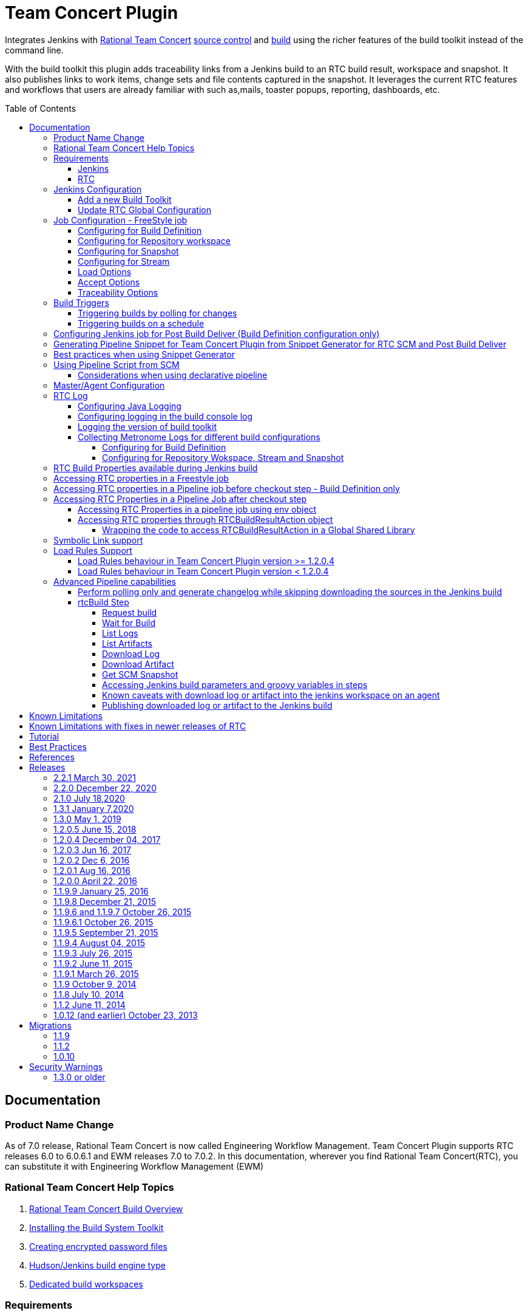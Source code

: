 Team Concert Plugin
===================
:toc:
:toc-placement: preamble
:toclevels: 5

// Reference - See the following page for adding new images
// https://www.jenkins.io/doc/developer/publishing/wiki-page/

[.conf-macro .output-inline]#Integrates Jenkins with link:https://jazz.net/products/rational-team-concert/[Rational Team Concert] link:https://jazz.net/products/rational-team-concert/features/scm[source control] and link:https://jazz.net/products/rational-team-concert/features/build[build] using the richer features of the build toolkit instead of the command line.#

With the build toolkit this plugin adds traceability links from a Jenkins build to an RTC build result, workspace and snapshot.  It also publishes links to work items, change sets and file contents captured in the snapshot.  It leverages the current RTC features and workflows that users are already familiar with such as,mails, toaster popups, reporting, dashboards, etc.

[[TeamConcertPlugin-Documentation]]
== Documentation

=== Product Name Change
As of 7.0 release, Rational Team Concert is now called Engineering Workflow Management. Team Concert Plugin supports RTC releases 6.0 to 6.0.6.1 and EWM releases 7.0 to 7.0.2. In this documentation, wherever you find Rational Team Concert(RTC), you can substitute it with Engineering Workflow Management (EWM)

[[TeamConcertPlugin-RationalTeamConcertHelpTopics]]
=== Rational Team Concert Help Topics

. link:https://jazz.net/help-dev/clm/topic/com.ibm.team.build.doc/topics/t_build_overview.html[Rational Team Concert Build Overview]
. link:https://jazz.net/help-dev/clm/topic/com.ibm.jazz.install.doc/topics/t_install_build_toolkit.html[Installing the Build System Toolkit]
. link:https://jazz.net/help-dev/clm/topic/com.ibm.team.build.doc/topics/tcreatepasstxt.html[Creating encrypted password files]
. link:https://jazz.net/help-dev/clm/index.jsp?re=1&topic=/com.ibm.team.build.doc/topics/c_hudson_overview.html&scope=null[Hudson/Jenkins build engine type]
. link:https://jazz.net/help-dev/clm/index.jsp?re=1&topic=/com.ibm.team.build.doc/topics/tcreateworkspace.html&scope=null[Dedicated build workspaces]

[[TeamConcertPlugin-Requirements]]
=== Requirements

[[TeamConcertPlugin-Jenkins]]
==== Jenkins

* Team Concert Plugin v 2.1.0 or later requires Jenkins 2.60.1 or later, Java 8 or later. Jenkins 2.277.1 LTS has been tested with the latest release.
* Team Concert Plugin v 1.2.0.5 or later requires Jenkins 1.625.1 or later. Fix for JENKINS-26100 requires Jenkins 2.60 or later, workflow-job 2.12 or later.
* Team Concert Plugin v 1.1.9.3 till v 1.2.0.4 requires Jenkins 1.580.1 or later. 
* Team Concert Plugin v 1.1.2 and later depends on the https://wiki.jenkins-ci.org/display/JENKINS/Credentials+Plugin[Jenkins Credentials plugin version] 1.10 or later. +


[[TeamConcertPlugin-RTC]]
==== RTC

* This plugin requires link:https://jazz.net/products/rational-team-concert/features/build#build-toolkit[Rational Team Concert Build Toolkit] version 6.0 or newer. Older versions of the plugin supports build toolkit versions starting from 3.0.1.5. See the https://jazz.net/help-dev/clm/topic/com.ibm.jazz.install.doc/topics/t_install_build_toolkit.html[Installing the Build System Toolkit] help topic to learn how to install the build toolkit.
* For all the supported build configurations - Build Definition, Repository Workspace, Stream and Snapshot - *a valid build toolkit should be present on both the master and agent machines* and the Jenkins jobs should be configured to use this toolkit. 
* Some features depend on specific Rational Team Concert build toolkit or server versions. See below.
** Stream configuration works only from build toolkit v 5.0.2 or higher.
** Post Build Deliver for Build Definition configuration introduced in Team Concert Plugin v. 1.2.0.3 depends on Rational Team Concert server version 6.0.4 or higher.
** Support for Load Rules in build definition has some requirements on the version of RTC client used to create the build definition. See xref:TeamConcertPlugin-LoadRulesSupport[Load Rules Support] section for more details.
** If you will be fetching workspaces that contain symbolic links, there is some additional symbolic link setup required. See xref:TeamConcertPlugin-SymbolicLinksupport[Symbolic Link Support] section for more details.
** Version details of build toolkit can be obtained in the build log only if you are using build toolkit version 6.0 and above.

[[TeamConcertPlugin-JenkinsConfiguration]]
=== Jenkins Configuration

==== Add a new Build Toolkit
. Navigate to the Jenkins Global Tool configure page (Jenkins > Manage Jenkins >  Global Tool Configuration) and find the "RTC Build toolkit" section.  This section is used to define one or more build toolkits available to the plugin. If you are using Jenkins 1.x, this will be under (Jenkins -> Manage Jenkins -> Configure System)
[.confluence-embedded-file-wrapper .confluence-embedded-manual-size]#image:https://wiki.jenkins.io/download/attachments/66847632/jenkins_configure_build_tookit_1200_1.png?version=2&modificationDate=1461323530000&api=v2[image,width=794,height=59]#::
. Click the "RTC Build toolkit installations..." button and add a new build toolkit. 
.. See the link:https://jazz.net/help-dev/clm/topic/com.ibm.jazz.install.doc/topics/t_install_build_toolkit.html[Installing the Build System Toolkit] help topic to learn how to install the build toolkit.
.. There can be multiple RTC build toolkits associated with one jenkins instance.
[.confluence-embedded-file-wrapper .confluence-embedded-manual-size]#image:https://wiki.jenkins.io/download/attachments/66847632/jenkins_configure_build_tookit_1200_2.png?version=2&modificationDate=1461325443000&api=v2[image,width=794,height=182]#::
. Click the "Apply" button to apply the changes.

==== Update RTC Global Configuration
. Navigate to the Jenkins Global Configuration page (Manage Jenkins -> Configure System).
. Find the "Rational Team Concert (RTC)" section. This section is used to define global connection settings that will be the defaults for any jobs created with the plugin. If connection settings will be set on each job, then skip this section. 
. Select a build toolkit
[.confluence-embedded-file-wrapper .confluence-embedded-manual-size]#image:https://wiki.jenkins.io/download/attachments/66847632/jenkins_configure_build_tookit_1200_3.png?version=3&modificationDate=1461325407000&api=v2[image,width=789,height=246]#::
. Credentials are managed by the link:https://wiki.jenkins-ci.org/display/JENKINS/Credentials+Plugin[Credentials plugin]. The Team Concert plugin supports username and password type credentials. Credentials can be defined within a domain or a folder (if you are using the folder's plugin). You can use an application password in place of a regular password.
[.confluence-embedded-file-wrapper .confluence-embedded-manual-size]#image:https://wiki.jenkins.io/download/attachments/66847632/jenkins_configure_build_tookit_1200_4.png?version=1&modificationDate=1461325230000&api=v2[image,width=794,height=329]#::
. Choose the credentials to use when logging into RTC for polling and accepting/loading the source code.
[.confluence-embedded-file-wrapper .confluence-embedded-manual-size]#image:https://wiki.jenkins.io/download/attachments/66847632/jenkins_configure_build_tookit_1200_5.png?version=1&modificationDate=1461325883000&api=v2[image,width=794,height=235]#::
* If you are using the 1.0.12 (or earlier) version of the Team Concert plugin, instead of credentials, you will need to supply a userId and password or password file.
. Click the "Test connection" button to verify the repository connection details.
[.confluence-embedded-file-wrapper .confluence-embedded-manual-size]#image:https://wiki.jenkins.io/download/attachments/66847632/jenkins_configure_build_tookit_1200_6.png?version=1&modificationDate=1461326078000&api=v2[image,width=796,height=42]#::
. Click the *Save* button to save the settings and return to the Jenkins main page.

[[TeamConcertPlugin-JobConfiguration]]
=== Job Configuration - FreeStyle job

NOTE: This section shows how to configure Team Concert Plugin in a freestyle job to load source code from RTC SCM.

. Create a new free-style software project and find the *Source Code Management* section.
. Select "Rational Team Concert (RTC)".
. If global connection settings were not configured above or do not apply to this job, then check the *Override global RTC repository
connection* check box and enter the connection settings here.
[.confluence-embedded-file-wrapper .confluence-embedded-manual-size]#image:https://wiki.jenkins.io/download/attachments/66847632/jenkins_configure_job_1200_1.png?version=2&modificationDate=1461327544000&api=v2[image,width=794,height=364]#::
. Click the "Test connection" button to verify the repository connection details.
[.confluence-embedded-file-wrapper .confluence-embedded-manual-size]#image:https://wiki.jenkins.io/download/attachments/66847632/jenkins_configure_build_tookit_1200_6.png?version=1&modificationDate=1461326078000&api=v2[image,width=796,height=41]#::
. Prior to 1.2.0.0 a job can be configured with RTC SCM only using either a build definition or a repository workspace. From 1.2.0.0 there is support to
configure RTC SCM with a SCM stream or SCM snapshot.

==== Configuring for Build Definition
. To benefit most from the integration between this plugin and RTC Build, select "Build Definition" from the Build Configuration dropdown
and enter a build definition ID. See the link:https://jazz.net/help-dev/clm/index.jsp?re=1&topic=/com.ibm.team.build.doc/topics/c_hudson_overview.html&scope=null[Hudson/Jenkins build engine type] help topic to learn how to create a Jenkins build definition. Follow these steps to setup a Jenkins Build Definition and
Jenkins Job to avoid a catch-22 situation.  A Jenkins job requires a Hudson/Jenkins build definition and a Hudson/Jenkins build definition
requires a Jenkins job.  RTC actually won't let you save the build definition without a job selected. However, Jenkins will let you save a job without a build definition.  So it is important to configure your build definition and job this way.
.. In Jenkins, create the job first using RTC for source control, but
with no build definition. Leave the _Build Definition_ text box blank. 
.. Save the Jenkins Job.
.. In RTC, create a Jenkins build engine that connects to the Jenkins
server. See https://jazz.net/help-dev/clm/topic/com.ibm.team.build.doc/topics/t_hudson_build_eng.html[Creating a build engine]. In RTC, create a build definition that uses the build engine created in step b and select the job created in step a. See link:https://jazz.net/help-dev/clm/topic/com.ibm.team.build.doc/topics/t_hudson_build_def.html[Creating a build definition]
.. Lastly, in Jenkins, open the Jenkins job and set the _Build Definition_ field with the id of the build definition created in step c.
[.confluence-embedded-file-wrapper .confluence-embedded-manual-size]#image:https://wiki.jenkins.io/download/attachments/66847632/jenkins_configure_job_1200_2.png?version=1&modificationDate=1461328211000&api=v2[image,width=794,height=119]#::
.. Notice the "Build Configuration" dropdown. This replaces the radio buttons for build definition and build workspace prior to version 1.2.0.0 of the Team Concert Plugin.
.. Click the "Validate" button to verify the RTC build definition exists.

==== Configuring for Repository workspace
. To load a RTC repository workspace into the Jenkins workspace, select "Build Workspace" from the Build Configuration dropdown. See link:https://jazz.net/help-dev/clm/index.jsp?re=1&topic=/com.ibm.team.build.doc/topics/tcreateworkspace.html&scope=null[Dedicated build workspaces] help topic to learn how to create a build workspace.
[.confluence-embedded-file-wrapper .confluence-embedded-manual-size]#image:https://wiki.jenkins.io/download/attachments/66847632/jenkins_configure_job_1200_4.png?version=1&modificationDate=1461329162000&api=v2[image,width=794,height=125]#::
. Click the "Validate" button to verify the RTC build workspace exists.
. To add a "Related Artifact" link to a Jenkins build in all the included work items, select the option *Add Jenkins build link to accepted work items* option.
[.confluence-embedded-file-wrapper .confluence-embedded-manual-size]#image:https://wiki.jenkins.io/download/attachments/66847632/JenkinsWorkspaceAddLink.png?version=1&modificationDate=1556704491000&api=v2[image,height=237]#::
[%hardbreaks]

==== Configuring for Snapshot
. To load the jenkins build workspace using a snapshot, select "Build napshot" from the Build Configuration dropdown. This configuration is mainly intended to be used in builds that capture the current state of the RTC SCM workspace/stream in a snapshot and start downstream builds that would populate the jenkins build workspace from the snapshot created and passed from the upstream builds.
[.confluence-embedded-file-wrapper .confluence-embedded-manual-size]#image:https://wiki.jenkins.io/download/attachments/66847632/jenkins_configure_job_1200_5.png?version=1&modificationDate=1461329608000&api=v2[image,width=794,height=173]#::
NOTE:To start a downstream snapshot build Parameterized Trigger plugin is required.
.  The following steps show how to configure a parent Jenkins job to trigger a downstream Jenkins job. The parent job is configured to use Build Definition, Repository Workspace or SCM stream. The downstream job is configured to use SCM snapshot. The parent job triggers the downstream job, passing a  snapshot UUID that will be used to load the sources.
.. Consider a parent job that is configured to load from a RTC repository workspace. When the build runs, Team Concert Jenkins plugin creates a snapshot on the build workspace. The snapshot uuid is available as the build environment property team_scm_snapshotUUID.
... Add a post build action to trigger parametrized build on other projects.
[.confluence-embedded-file-wrapper .confluence-embedded-manual-size]#image:https://wiki.jenkins.io/download/attachments/66847632/jenkins_configure_job_1200_6.png?version=2&modificationDate=1461330328000&api=v2[image,width=794,height=293]#::
.. Configure a downstream snapshot build
... Create a new job and with a string parameter named *rtcBuildSnapshot*. You can use any parameter name for this purpose.
[.confluence-embedded-file-wrapper .confluence-embedded-manual-size]#image:https://wiki.jenkins.io/download/attachments/66847632/jenkins_configure_job_1200_7.png?version=1&modificationDate=1461330685000&api=v2[image,width=793,height=458]#::
... Configure Rational Team Concert under Source Control options to build from a snapshot.
[.confluence-embedded-file-wrapper .confluence-embedded-manual-size]#image:https://wiki.jenkins.io/download/attachments/66847632/jenkins_configure_job_1200_8.png?version=1&modificationDate=1461330886000&api=v2[image,width=794,height=236]#::
.. Now when an upstream build is started and once it is done it will trigger the downstream build with the UUID of the snapshot created on the workspace. +
[%hardbreaks]
NOTE: Generation of change log and polling is not supported for Snapshot configuration.

==== Configuring for Stream
. To load the jenkins build workspace using a stream, select "Build Stream" from the Build Configuration dropdown.
[.confluence-embedded-file-wrapper .confluence-embedded-manual-size]#image:https://wiki.jenkins.io/download/attachments/66847632/jenkins_configure_job_1200_9.png?version=1&modificationDate=1461331347000&api=v2[image,width=794,height=141]#::
. Click the "Validate" button to verify the build stream exists.
. This configuration supports building from the current state of the specified stream.
. Subsequent builds capture the changes made to the stream since the previous build.
. In this configuration change log can be chosen to be generated by comparing the current build with the previous successful build. By default this option is unchecked.
[.confluence-embedded-file-wrapper .confluence-embedded-manual-size]#image:https://wiki.jenkins.io/download/attachments/66847632/jenkins_configure_job_1200_10.png?version=1&modificationDate=1461331478000&api=v2[image,width=794,height=316]#::
NOTE: For this configuration the RTC user configured globally or for this job needs to have permission to attach snapshots to a stream.

==== Load Options
In 1.2.0.0 some of the load and accept options that were previously configurable only in RTC build definitions, can now be configured for Repository Workspace, Stream and Snapshot configurations.

. The directory on the build machine under which the repository files will be loaded can be specified.
. Contents of the load directory can be deleted before reloading 
. Load Policy field, added in 1.2.0.4, can be used to configure the components to load. You can either specify the components to load or choose to use a remote load rule file or dynamic load rules, to determine which components to load.
.. Specify which components to load +
.. When specifying components to load you can choose to create folders for components, in which case the load directory would have folders for components at the top level and each of these folders will have the files/folders for that component.
.. You can also choose to exclude some components.
[.confluence-embedded-file-wrapper .confluence-embedded-manual-size]#image:https://wiki.jenkins.io/download/attachments/66847632/Specify-Components-To-Load.png?version=1&modificationDate=1512377776000&api=v2[image,height=250]#::
.. Load components by using a load rule file
[.confluence-embedded-file-wrapper .confluence-embedded-manual-size]#image:https://wiki.jenkins.io/download/attachments/66847632/Load-Using-Load-Rule-File.png?version=1&modificationDate=1512376770000&api=v2[image,height=250]#::
.. Load using dynamic load rules
[.confluence-embedded-file-wrapper .confluence-embedded-manual-size]#image:https://wiki.jenkins.io/download/attachments/66847632/Load-Using-Dynamic-Load-Rules.png?version=1&modificationDate=1512377991000&api=v2[image,height=250]#:: 
[%hardbreaks]
NOTE: For more details on load rules support and how to configure dynamic load rules, see the xref:TeamConcertPlugin-LoadRulesSupport[Load Rules Support] section. 

==== Accept Options

NOTE: Applicable only to Repository workspace configuration

. When loading the jenkins build workspace from a RTC repository workspace, there is an option to configure whether to accept latest changes before loading. By default, this option is selected.
[.confluence-embedded-file-wrapper .confluence-embedded-manual-size]#image:https://wiki.jenkins.io/download/attachments/66847632/jenkins_configure_job_1200_11.png?version=1&modificationDate=1461332037000&api=v2[image,width=794,height=315]#:: 
[%hardbreaks]

==== Traceability Options

NOTE: Applicable only to Repository workspace and Stream configuration

. To add a *Related Artifact* link to a Jenkins build in all the included work items, select the option "Add Jenkins build link to accepted work items" option. This applies to Repository Workspace and Stream configurations.
[.confluence-embedded-file-wrapper .confluence-embedded-manual-size]#image:https://wiki.jenkins.io/download/attachments/66847632/JenkinsBuildStreamAddLinkOption.png?version=1&modificationDate=1556704560000&api=v2[image,height=145]#::
[%hardbreaks]

[[TeamConcertPlugin-BuildTriggers]]
=== Build Triggers
==== Triggering builds by polling for changes
When *Poll SCM* is selected, builds will be triggered only if Team Concert Plugin detects *new* changes. The logic for computing of new changes varies for Build Definition, Repository Workspace and Stream configurations. For Build Definition and Repository Workspace, Team Concert Plugin compares the repository workspace against the flow targets. In case of Stream, the snapshot from the *previous* build is compared against the stream. If the previous build does not have a snapshot, then the build previous to that one is considered.

New changes can be any or all of the following +

* Changes in the flow target not present in the repository workspace.
* Changes discarded in the flow target or changes created in the repository workspace, not delivered to the stream.
* Components added in the flow target
* Components removed from the flow target.

To configure polling, +

. Find the *Build Triggers* section.
. Check the *Poll SCM* check box to poll for new changes.
. Enter a schedule.  Click the help button beside the "Schedule" field to get help with the syntax.
. Click the *Save* button to save the settings and return to the job page.

NOTE: For pipeline jobs, set `poll` boolean attribute to true in the `checkout` step, in addition to configuring a polling interval mentioned in the above steps.
[%hardbreaks]

==== Triggering builds on a schedule

You can configure the job to build at a specific time, irrespective of whether there are new changes in the source code. +

. Find the *Build Triggers* section.
. Check the *Build Periodically* check box.
. Enter a schedule.  Click the help button beside the "Schedule" field to get help with the syntax.
. Click the *Save* button to save the settings and return to the job page.
[%hardbreaks]

[[TeamConcertPlugin-ConfiguringJenkinsjobforPostBuildDeliverBuildDefinitionconfigurationonly]]
=== Configuring Jenkins job for Post Build Deliver (Build Definition configuration only)

NOTE: From 1.2.0.3, Post Build Deliver is supported for Build Definition configuration. The RTC server version should be 6.0.4 or higher. 

[%hardbreaks]

To configure for Post  Build Deliver,
. Configure the RTC Build Definition with Post Build Deliver configuration.
. In the Jenkins Freestyle job configuration, add the *RTC Post Build Deliver* post build action. Select *Fail on Error*, if you want the build to fail if post build deliver fails.
. In a Pipeline job, add the following snippet before the end of the script to perform post build deliver as the last step of the build.

[source,syntaxhighlighter-pre]
----
step([$class: 'RTCPostBuildDeliverPublisher', failOnError: true])
----

[[TeamConcertPlugin-GeneratingPipelineSnippetforTeamConcertPluginfromSnippetGenerator]]
=== Generating Pipeline Snippet for Team Concert Plugin from Snippet Generator for RTC SCM and Post Build Deliver

For pipeline jobs, you can generate the snippet for Team Concert Plugin using the Pipeline snippet generator. See the https://www.jenkins.io/doc/book/pipeline/getting-started/#snippet-generator[help documentation] for more information on how to create a snippet. In the snippet generator, 

* For RTC SCM snippet,
** Click the `Sample Step` dropdown and select checkout. Then select `Rational Team 
Concert` from the dropdown. 
*For Post Build Deliver snippet,
** Select `step` in the `Sample Step` dropdown and select `RTC Post Build Deliver`

[%hardbreaks]

[[TeamConcertPlugin-BestPracticesWhenUsingSnippetGenerator]]
=== Best practices when using Snippet Generator

[%hardbreaks]

Remove references to serverURI, credentialsId if you choose to use the Team Concert Plugin's global configuration (in Jenkins->Settings) in your pipeline snippet.

Even if you do not choose to override global configuration for Team Concert Plugin defined in System Settings, the snippet generator will copy the values for *serverUri*, *credentialsId* and *buildtoolkit* copied from the global configuration in the snippet. If you copy this snippet into your pipeline script, it can create maintenance issues when you intend to change the global server URI, credentials and build toolkit. If you intend to use the global settings for RTCScm configuration, then remove
the following attributes in the snippet 

* serverURI
* credentialsId
* timeout
* buildTool
* overrideGlobal

and then copy the resulting snippet into your pipeline script.

[%hardbreaks]

[[TeamConcertPlugin-UsingPipelineScriptFromSCM]]
=== Using Pipeline Script from SCM

Team Concert Plugin supports Pipeline Script from SCM but does not support lightweight checkout. Some of the ways to use this pipeline feature with RTC SCM are captured in https://jazz.net/wiki/bin/view/Main/JenkinsPipelineFromSCM[Using Team Concert Plugin with Pipeline from SCM]

[%hardbreaks]

[[TeamConcertPlugin-Considerationswhenusingdeclarativepipeline]]
==== Considerations when using declarative pipeline

If you are using declarative pipeline, then every `agent` directive will cause a checkout to happen in that agent using the same configuration as Pipeline Script from SCM. When using a build definition, stream or workspace configuration, this will cause an accept to happen in each of those cases, leading to different content being loaded in each agent. In the case of build definition, an additional build result will be created if the build is triggered from Jenkins. This may or may not be what you want. If you want to prevent the extra checkout for every agent directive, add a options directive below the agent directive with the value `skipDefaultCheckout(true)`

....
options {skipDefaultCheckout(true)}
....
[%hardbreaks]

[[TeamConcertPlugin-MasterAgentConfiguration]]
=== Master/Agent Configuration

Master and agent configurations are supported by this plugin.  See the Jenkins documentation on link:https://wiki.jenkins-ci.org/display/JENKINS/Distributed+builds[distributed builds] for more information.  The RTC build toolkit home path is required for the master to be able to test connections and build artifacts.


. Navigate to the Computer page (Jenkins > Manage Jenkins > Manage Nodes) and click the "New Node" link.
. Enter a name and create a new node.
. In the node configuration page, find the *Node Properties* section and check the *Tool Locations* check box.
. From the list of tool locations, select the build toolkit you want to define for the node, and set the value in the *Home* field.
[.confluence-embedded-file-wrapper]#image:https://wiki.jenkins.io/download/attachments/66847632/node_configure_build_toolkit.png?version=2&modificationDate=1363368239000&api=v2[image]#::

NOTE: If you do not wish to override the tool location, then Team Concert Plugin will try to locate the toolkit at the same location specified in Global Tool configuration

Build toolkits can also be installed automatically on agents. And labels can be used to match build toolkits to agents.  However, a valid toolkit is required in the master node to perform connection tests to build artifacts and perform polling. +

[.confluence-embedded-file-wrapper]#image:https://wiki.jenkins.io/download/attachments/66847632/toolkit_installations.png?version=6&modificationDate=1401898566000&api=v2[image]#

[%hardbreaks]

[[TeamConcertPlugin-RTCLog]]
=== RTC Log

You can capture logs from the Team Concert plugin to debug any problems
that you may encounter.

[[TeamConcertPlugin-ConfiguringJavaLogging]]
==== Configuring Java Logging

. Navigate to the Jenkins Log page (Jenkins > Manage Jenkins > System
Log) and click the *Add new log recorder* button.
. Provide a name, for example *RTC Log* and click the *Add* button to add a logger.
. Enter a logger for `com.ibm.team.build` and set the log level to
*FINER*.
[.confluence-embedded-file-wrapper]#image:https://wiki.jenkins.io/download/attachments/66847632/jenkins_configure_rtc_log.png?version=3&modificationDate=1391180511000&api=v2[image]#::
. Click the *Save* button.
. Return to this log if a problem is ever experienced using this
plugin.  The log will help to identify the problem.
. Logging on Agents
.. On the agent, while messages are logged at level FINER, the logs never
come back.

[[TeamConcertPlugin-Logginginthebuildconsolelog]]
==== Configuring logging in the build console log

. There is support for a debug flag which will result in the debug
output going into a build's console log
. The environment variable `com.ibm.team.build.debug` with the value
`true` will activate the debug logging on a agent.
. To configure on a single agent with the debug flag for all builds,
.. Go to Jenkins > Manage Jenkins > Manage nodes.
.. Hover over the link of the node to configure. Choose Configure from
the popup context menu.
.. In the Node properties section, select and check the Environment
variables checkbox
.. Click the Add button beside the List of key value pairs.
.. Supply `com.ibm.team.build.debug` as the name and *true* as the value
.. Click the Save button.
. Alternately to configure the debug flag on master and all agents
.. Jenkins > Manage Jenkins > Configure System
.. In the Global Properties section, select and check the Environment
variables checkbox
.. Click the Add button beside the List of key value pairs.
.. Enter `com.ibm.team.build.debug` as the name and *true* as the value
.. Click the Save button.
. To configure debugging for a single job, add `com.ibm.team.build.debug` as a parameter to the job and set its value to `true`.

The debug flag currently only logs information relating to the class
loader setup. The rest of the logic should not be affected by running on
a master or an agent so if you need those logs, consider running on the
master to get the detailed logs.

[[TeamConcertPlugin-Loggingtheversionofbuildtoolkit]]
==== Logging the version of build toolkit

If you have turned on the variable `com.ibm.team.build.debug`, either
through the environment variables or as a job parameter, then the
version of build toolkit used in the master and agent for that build
will appear in the build log.

You should see messages such as the following in the build log.

[source,console-output]
----
Version of build toolkit "<buildtoolkit-name>" on master is "6.0.4".
Version of build toolkit "<buildtoolkit-name>" on "<agent-name>" is "6.0.4".
----

[[TeamConcertPlugin-CollectingMetronomeLogsfordifferentbuildconfigurations]]
==== Collecting Metronome Logs for different build configurations

===== Configuring for Build Definition

. Add the following build property to the build definition.
.. Name - `team.build.reportStatistics` 
.. Value - `true`
. Open the build definition editor in RTC Eclipse or RTC Web UI, click
Properties tab and add the property.
. From the Jenkins console, run a build.
. Open the build result associated with the Jenkins build.
. Click the Logs tab.
. You should see two files *statistics-<timestamp>.log* and *statisticsData-<timestamp>.log*

===== Configuring for Repository Wokspace, Stream and Snapshot

. Add the following String Job property to the Jenkins job. +
.. Name - `team.build.reportStatistics` 
.. Value - `true`
. From the Jenkins console, run a build.
. In the machine that hosts the Jenkins master, go to '<jenkins config
dir>/jobs/<jobname>/builds/<build number>/teamconcert/diagnostics'
. You should see two files *statistics-<timestamp>.log* and
*statisticsData-<timestamp>.log*

[[TeamConcertPlugin-RTCrelatedEnvironmentVariablesavailabletotheBuild]]
=== RTC Build Properties available during Jenkins build

The following properties can be accesssed as environment variables in the build after Rational Team Concert source control step is completed.

[cols=",",options="header",]
|===
|property |description
|team_scm_changesAccepted |The number of changes accepted or discared
during the build.

|team_scm_snapshotUUID |UUID of the snapshot created after accepting
changes. Not set if no snapshot was created.

|team_scm_workspaceUUID |The UUID of the Repository workspace used in
the build. Only set if the build is using a build definition.

|buildResultUUID |UUID of the build result. Only set if the build is
using a build definition

|RTCBuildResultUUID |UUID of the build result. Only set if the build is
using a build definition

|requestUUID |UUID of the build request. Only set if the build is using
a build definition.

|buildDefinitionId |UUID of the build definition being used by the
build. Only set if the build is using a build definition.

|repositoryAddress |Address of the RTC repository.

|buildEngineId |Name of the build engine associated with the build
request/result (if there is a build result). An RTC build engine is not
actually running, but some ant tasks need the engine id.

|buildEngineHostName |Host name of the Jenkins master or agent that the
build is running on.

|buildRequesterUserId |User id of the RTC user that requested the build
be started. Only set if the build is using a build definition

|personalBuild |True if the build is a personal build (requested from
RTC), otherwise, not set

|rtcTempRepoWorkspaceName |The name of the temporary Repository
Workspace created during a build using Stream configuration

|rtcTempRepoWorkspaceUUID |The UUID of the temporary Repository
Workspace created during a build using Stream configuration
|===

Apart from these built-in properties, when using Build definition
configuration, all the build properties set in the build definition and
potentially modified when requesting the build will be available as
environment variables in the Jenkins build  after the Team Concert
plugin runs.

[[TeamConcertPlugin-AccessingRTCBuildpropertiesinaFreestylejob]]
=== Accessing RTC properties in a Freestyle job

In a freestyle job, after Team Concert Plugin completes downloading the source code to the Jenkins workspace, you can access the properties exported by Team Concert Plugin with the following syntax.

*On Windows*

`%<propertyname>%`

*On Unix/Linux*

`$propertyname`

Team Concert Plugin exports some standard properties and user defined build properties(only for Build definition configuration). For a list of builtin properties, refer to xref:TeamConcertPlugin-RTCrelatedEnvironmentVariablesavailabletotheBuild[this section].

[%hardbreaks]

[[TeamConcertPlugin-AccessingRTCBuildpropertiesinaPipelinejobbeforecheckoutsteprunsonlyforBuilddefinitionconfiguration]]
=== Accessing RTC properties in a Pipeline job before checkout step - Build Definition only

In a build definition configuration, if the Jenkins build is started from RTC, you can access build properties set in the RTC build result in a pipeline build even before the checkout step runs. These properties can be any of the RTC built-in properties set in the build result or user defined build properties.

To access the RTC Build property from a Build Definition, you must create a String parameter in the Jenkins job with the same name as the RTC build property. The actual value will be set by the RTC build result that starts the Jenkins build. You can supply different values to the user defined RTC build properties when requesting the RTC build.

The following built-in properties are available to the Jenkins build even before the checkout step runs.

[cols=",",options="header",]
|===
|property |description
|buildResultUUID |UUID of the build result. Only set if the build is
using a build definition

|requestUUID |UUID of the build request. Only set if the build is using
a build definition.

|buildDefinitionId |UUID of the build definition being used by the
build. Only set if the build is using a build definition.

|repositoryAddress |Address of the RTC repository.

|buildEngineId |Name of the build engine associated with the build
request/result (if there is a build result). An RTC build engine is not
actually running, but some ant tasks need the engine id.

|buildEngineHostName |Host name of the Jenkins master or agent that the
build is running on.

|buildRequesterUserId |User id of the RTC user that requested the build
be started. Only set if the build is using a build definition

|personalBuild |True if the build is a personal build (requested from
RTC), otherwise, not set
|===

For instance, consider the scenario where you want to know if the RTC
build result that started this pipeline build is a personal build or
not.

. First create a Job parameter "personalBuild" type is String in the
Jenkins pipeline job and  set the default value to false.

[.confluence-embedded-file-wrapper .confluence-embedded-manual-size]#image:https://wiki.jenkins.io/download/attachments/66847632/2-CreateNewStringParameterForPersonalBuild.png?version=1&modificationDate=1559037996000&api=v2[image,height=250]#

{empty}2. Request a personal build in the RTC build definition associated with the Jenkins job.

{empty}3. In your pipeline script, you can check whether the RTC build is a personal build or not as follows

....
if ("${env.personalBuild}" == "true") {
   // Do something } else {   // Do something else}
}
// or

if ("${personalBuild}" == "true") {
   // Do something } else {   // Do something else}
}
....

{empty}4. To access the buildRequesterUserId property in your script, define a new String parameter called "buildRequesterUserId" to the Jenkins job and set the default value to an empty string.

{empty}5. Back in your pipeline script, you can access the property as

....
"${env.buildRequesterUserId}"
// or
"${buildRequesterUserId}"
....

NOTE: This is different from accessing personalBuild property after the checkout step runs. In that case, the personalBuild property will be reset by the checkout step and can be accessed only through the $\{env} variable. Here, the property is set by the RTC when starting the Jenkins build, even before the checkout step runs.


[[TeamConcertPlugin-AccessingRTCEnvironmentVariablesinaPipelineJobaftercheckoutstep]]
=== Accessing RTC Properties in a Pipeline Job after checkout step
Prop
_checkout_ step now returns a map that is populated by Team Concert
plugin. For instance, you can store the return value from the checkout step into the scmvars variable and access them using the syntax
"$\{scmvars.<rtc environment variable>}". For a list of built-in
properties exported to the environment, see
https://wiki.jenkins.io/display/JENKINS/Team+Concert+Plugin[this
section]

*checkoutstep*

[source,syntaxhighlighter-pre]
----
def scmvars = checkout([$class: 'RTCScm'...])
----

This feature is available when you use Team Concert Plugin version > 1.2.0.5, Jenkins version > 2.60, workflow-cps version > 2.40. Refer to 
https://issues.jenkins-ci.org/browse/JENKINS-26100[Issue 26100] for the related issue.

[[TeamConcertPlugin-AccessingRTCEnvironmentPropertiesUsingEnvObject]]
==== Accessing RTC Properties in a pipeline job using env object

You can access RTC Environment properties after the checkout step runs using the env object. You will need to use workflow-cps plugin version > 2.40. 

As an example, after every checkout, you can save the snapshot UUID value into a separate variable as follows

[source,syntaxhighlighter-pre]
----
echo "${env.BUILD_NUMBER}"

 node {
   checkout([$class: 'RTCScm'...])
   // At this point, env contains RTC related environment variables from the first checkout
   def snapshotUUID1 = "${env.team_scm_snapshotUUID}"
   echo "${snapshotUUID1}"

   checkout([$class: 'RTCScm' ....])
   // At this point, env contains RTC related environment variables from the second checkout. The environment variables contributed by the first checkout are overwritten.
   def snapshotUUID2 = "${env.team_scm_snapshotUUID}"
   echo "${snapshotUUID2}"
 }
----

References

- https://issues.jenkins-ci.org/browse/JENKINS-42499[JENKINS-42499]
- https://groups.google.com/forum/#!msg/jenkinsci-dev/FM_Nx_K_v9g/4BzWXd3cAgAJ[Jenkins Developers forum post]

NOTE: The issue reported in https://jazz.net/jazz/web/projects/Rational%20Team%20Concert#action=com.ibm.team.workitem.viewWorkItem&id=370979[Defect 370979 - Environment variables for snapshot, build result UUID are null if env object is accessed before running teamconcert checkout step, in a pipeline script]  and the issue reported in this jazz.net
https://jazz.net/forum/questions/236515/team_scm_snapshotuuid-environment-variable-overwritten-when-loading-jenkins-pipeline-library[forum
post] would be fixed indirectly if you use the new workflow-cps plugin.

[%hardbreaks]

[[TeamConcertPlugin-AccessingRTCpropertiesthroughRTCBuildResultActionObject]]
==== Accessing RTC properties through RTCBuildResultAction object

If you are using workflow-cps < 2.40, follow the workaround mentioned
below.

In a pipeline job the environment variables published by the Team
Concert Jenkins plugin is null if the env object is accessed once before
the RTC SCM checkout step. For instance, the following script would
return the UUID of the snapshot published by the Team Concert plugin.

[source,syntaxhighlighter-pre]
----
node('master') {
    // run teamconcert scm step
    echo "${env.team_scm_snapshotUUID}"
 }
----

But in the script given below the env object is accessed once before
running the checkout step and hence accessing the snapshot UUID from the
env object returns null

[source,syntaxhighlighter-pre]
----
echo "${env.BUILD_NUMBER}"
node('master') {
    // run teamconcert scm step
    echo "${env.team_scm_snapshotUUID}"
 }
----

Though the Team Concert plugin publishes the environment variables when
checkout is invoked, in pipeline scripts the env object once constructed
is not refreshed with any of the environment variables, published later.

If you run into issues accessing the environment variables published by
the Team Concert plugin, the suggested work around is to access the
RTCBuildResultAction object that is added to the build by the Team
Concert plugin. The following code returns the build properties stored
in RTCBuildResultAction object. This can be used in a pipeline script to
obtain snapshot UUID.

[source,syntaxhighlighter-pre]
----
def action = currentBuild.build().getAction(com.ibm.team.build.internal.hjplugin.RTCBuildResultAction.class)
def buildProps = action.getBuildProperties()
println(buildProps['team_scm_snapshotUUID'])
----

If you invoke RTC SCM multiple times, then there will
be that many RTCBuildResultActions in the build. Therefore,
currentBuild.build().getActions(com.ibm.team.build.internal.hjplugin.RTCBuildResultAction.class)
should be used. The action added by the last invocation of RTC SCM
should be available at the end of the list. For instance, if there are
two RTCScm checkouts, the second RTCBuildResultAction can be accessed as
follows.

 
[source,syntaxhighlighter-pre]
----
def actions = currentBuild.build().getActions(com.ibm.team.build.internal.hjplugin.RTCBuildResultAction.class)
def buildProps = actions.get(1).getBuildProperties()
println(buildProps['team_scm_snapshotUUID'])
----

NOTE: Your Jenkins administrator should whitelist these methods to access them in a pipeline script. You should consider adding these methods to Global Shared Library. This is explained in the next section. 

[[TeamConcertPlugin-WrappingthecodeinaGlobalSharedLibrary]]
===== Wrapping the code to access RTCBuildResultAction in a Global Shared Library

The above code cannot be directly used in a pipeline script without an administrator whitelisting the APIs in Jenkins. You can wrap this code inside a method and add it to a Global Shared Library. You can then call the method from your pipeline script.

If you are already using a Global Shared Library in your environment,
add the following code in a file called rtcutils.groovy and place the
file under the *vars* directory,

[source,syntaxhighlighter-pre]
----
 def getSnapshotUUID(actionNum) { // The n'th RTCBuildResultAction.
    def actions = currentBuild.build().getActions(com.ibm.team.build.internal.hjplugin.RTCBuildResultAction.class)
    if (actions != null && actions.size() > 0 && actionNum > 0 && actionNum <= actions.size()) {
        def buildProps = actions.get(actionNum-1).getBuildProperties()
        return (buildProps['team_scm_snapshotUUID'])
    } 
    return null
}
----

Then, in your pipeline script, you can write the following to get the
snapshotUUID of the checkout step.

[source,syntaxhighlighter-pre]
----
@Library('your-shared-library')_

node {
   checkout([$class: 'RTCScm'...])

   // pass 2 or greater if the shared library is fetched from RTC, otherwise pass 1.
   // If the library is fetched from RTC, then there is one RTCBuildResultAction corresponding to that checkout. 
   // Hence you need to pass 2 or more depending on how many EWM (RTC) checkouts have been called after @Library directive.
   def snapshotUUID = rtcutils.getSnapshotUUID(2)
   echo "${snapshotUUID}"
}
----

If you do not have Global Shared Library that is defined in your environment, see https://jenkins.io/doc/book/pipeline/shared-libraries[Extending with Shared Libraries] for creating and accessing a shared library in your pipeline script. Note that if you use RTC for hosting the Global Shared Library, then there will be a checkout of the source code from RTC. A RTCBuildResultAction will be added to  the build at the point where the library is checked out into the pipeline script.

[[TeamConcertPlugin-SymbolicLinksupport]]
=== Symbolic Link support

NOTE: Symbolic links works out of the box from Java version 7 and greater. The following information is retained for older Java versions.

RTC support for symbolic links requires one or two additional libraries
(.dll/.so files).

. RTC file system natives
. Eclipse file system natives

The reason is Java 6 and earlier doesn't have support for
creating/looking at properties of symbolic links. Java 7 has symbolic
link support that works on linux, but on Windows there are some
limitations when creating links (if the target has not yet been created
the type is defaulted to file which is not good if its a directory). If
you are running Linux and can use Java 7 you only need the Eclipse
natives. Otherwise, you will need both the RTC and Eclipse natives.

In the Build engine directory (<your RTC build install
directory>\buildengine\eclipse\plugins), look for (or equivalent jars
for your platform/release).

. `com.ibm.team.filesystem.client_3.1.600.v20130415_0257.jar` (RTC
file system natives)
. `org.eclipse.core.filesystem.win32.x86_1.1.201.R36x_v20100727-0745.jar`
(Eclipse file system natives)

From the com.ibm.team.filesystem.client jar you want to extract
`+winfsnatives.dll+` (`+libfsnatives.so+` on linux). Take all the
.dll/.so files from the org.eclipse.core.filesystem jar. Place them
directly in a directory (eg. c:\natives\winfsnatives.dll).

When you start Jenkins, we need to tell java about the directory so that
it can load the libraries from it. To this, you can add the directory to
the search path. +

Change the `PATH` variable on Windows or the `+LD_LIBRARY_PATH+`
variable on linux prior to starting Jenkins. Alternatively, you can also
specify it when starting Java through the `+-Djava.library.path+`
setting. +
eg.

`java -Djava.library.path="c:\natives;%Path%" -jar jenkins-1.509.1.war`

If you are running on Windows, you need to be sure that you have
permission to create symbolic links. The
https://jazz.net/library/article/970/[Symbolic links article] in the
jazz.net library describes how.

NOTE: If you are running your jenkins builds on agents and the symbolic
links fail to load, then the native libraries should be included in the
JVM library path of the agents too.

[[TeamConcertPlugin-LoadRulesSupport]]
=== Load Rules Support

. When a jenkins build is configured with an RTC build definition, the
component load rules specified in the RTC build definition, if any, will
be applied when loading the jenkins build
workspace. https://www.ibm.com/support/knowledgecenter/SSCP65_6.0.3/com.ibm.team.build.doc/topics/r_scm_build_loadrules.html[Component
load rules in builds] describes how to specify load rules in a build
definition.
. When a jenkins build is configured with an RTC repository workspace,
stream, or snapshot load rules can be specified by setting the load
policy field to "Load components by using a load rule file".
 [.confluence-embedded-file-wrapper .confluence-embedded-manual-size]#image:https://wiki.jenkins.io/download/attachments/66847632/Load-Using-Load-Rule-File.png?version=1&modificationDate=1512376770000&api=v2[image,height=250]#
. To configure load policy in a pipeline build, set the "loadPolicy"
field to one of - "useComponentLoadConfig", "useLoadRules", or
"useDynamicLoadRules".
.. When loadPolicy is set to useComponentLoadConfig, you can either
choose to load all components or exclude some components by setting the
value for "componentLoadConfig" to either "loadAllComponents" or
"excludeSomeComponents".
. The load policy field for RTC build definition can be set only using
the 6.0.5 RTC client.
. Component load rules can also be specified through dynamic load rules
extension. For more details refer to
https://jazz.net/wiki/bin/view/Main/DynamicLoadRulesJenkinsPlugin[DynamicLoadRulesJenkinsPlugin].
Dynamic load rules feature is supported across all build configurations
- build definition, repository workspace, stream, and snapshot.
. In build definition configuration, when load rules are configured in
the build definition and dynamic load rules are also provided, dynamic
load rules take precedence over the component load rules.

==== Load Rules behaviour in Team Concert Plugin version >= 1.2.0.4

From 1.2.0.4, the behavior of load rules in Jenkins builds
is at par with RTC SCM (in Eclipse client or SCM CLI). So, only those components for which load rules are specified will be loaded, according to those rules; all the other
components for which load rules are not specified will not be loaded. To
maintain backwards compatibility in Jenkins builds configured with an RTC
build definition, old load rules behavior will be enforced unless the
load policy field in the build definition is set to use load rules. You can change the load policy by migrating your old build definitions from the Eclipse client to use the new load format.

==== Load Rules behaviour in Team Concert Plugin version < 1.2.0.4
Before 1.2.0.4, the behavior of load rules in Jenkins
builds, when using the component load rules specified in RTC build
definition or the load rules generated by the dynamic load rules
extension, is different from how eclipse client enforces the load rules.
Say, you have a load rules file that loads some but not all of the
components in a workspace. This load rules file when used to load a
workspace in the eclipse client, will result in loading of only those
components specified in the load rules file. When the same load rules
file is configured in an RTC build definition, all components from the
workspace, including those not specified in the load rules file, are
loaded; those components for which load rules are specified are loaded
according to the specified load rules, all the other components are
loaded as is. `Components to exclude`
option, in the RTC build definition can be used to restrict which
components are loaded during the build - for more details refer
https://www.ibm.com/support/knowledgecenter/SSCP65_6.0.3/com.ibm.team.build.doc/topics/tcreatebuilddefinition.html[Creating
RTC build definitions].

[[TeamConcertPlugin-AdvancedPipelineCapabilities]]
=== Advanced Pipeline capabilities

==== Perform polling only and generate changelog while skipping downloading the sources in the Jenkins build

You can configure a pipeline job to poll on a RTC build definition or a repository workspace but skip downloading the sources when the pipeline build runs by using the option polling-only. 
Optionally, you can provide a snapshotUUID to generate a changelog for the Jenkins build. The snapshot should be owned by the repository workspace configured in the build definition.

To enable the polling-only option, add the text "pollingOnly: true" to the checkout step. If you prefer to use the snippet generator to generate a checkout step with the polling-only option, follow the steps below:

. Open the Jenkins Web UI.
. Navigate to the pipeline job.
. In the left pane, click "Pipeline Syntax".
. Under Steps, select checkout from the Sample Step dropdown list.
. Under SCM, Select Rational Team Concert (RTC).
. Change the Build Configuration to Build Definition or Repository Workspace.
. For Build Definition configuration, enter the ID of the Build Definition.
. For Repository workspace configuration, enter the name of the Repository Workspace.
. Click Advanced.
. Select "Perform polling but do not accept or load the repository workspace.
. To generate a changelog, enter the variable that references the snapshot UUID. For example, ${ret.snapshotUUID}.
.. To retrieve Jazz SCM snapshot details from the build result, use the "Get SCM Snapshot" task.
. Click Generate Pipeline script.

NOTE: All values in the generated script are enclosed in single quotes. If single quotes are used, then a value like ${ret.buildResultUUID} is interpreted literally by the pipeline build. To expand such values, modify the script to enclose the value within double quotes, for example "${ret.snapshotUUID}".

==== rtcBuild Step

rtcBuild is a pipeline step to interact with RTC Build from a pipeline job. The step provides the following tasks

* Request Build
* Wait for Build 
* List logs
* List artifacts
* Download log
* Download artifact

===== Request build

To request a RTC build from a pipeline job, use the "Request Build" task. Once the build request is successfully created, the step returns the build result UUID in an object that is available in pipeline script. To retrieve the build result UUID from the object, use the syntax ${obj.buildResultUUID}, where obj is the name of the object.

To generate the pipeline snippet for requesting a build, perform the following steps

. Open the Jenkins Web UI.
. Navigate to the pipeline job.
. In the left pane, click "Pipeline Syntax"
. Under Steps, select rtcbuild from the Sample Step dropdown list.
. Select a Build toolkit. 
. Enter a value for RTC server URI or accept the default.
. Select the appropriate credentials or accept the default.
. Select "Request Build" from the Task dropdown list.
. Enter a Build Definition ID.
. To delete properties while requesting a build, check "Delete Properties".
.. Click "Add Property" and enter the name of the property to delete.
. To add a new property or override the value of an existing property when requesting a build, select "Add or Override Properties".
.. Click "Add Property" and add the name and value of the property to add to or override in the build request.
. To insert a link of the build result associated with the build request to the Jenkins pipeline build, select "Insert EWM(RTC) build link to Jenkins pipeline build"".
. Click Generate Pipeline Script.

NOTE: All values in the generated script are enclosed in single quotes. If single quotes are used, then a value like ${ret.buildResultUUID} is interpreted literally by the pipeline build. To expand such values, modify the script to enclose the value within double quotes, for example "${ret.buildResultUUID}".

The following snippet requests a build and prints the build result UUID after the step completes requesting a build in RTC

[source,syntaxhighlighter-pre]
----
def ret = rtcBuild buildTool: '<builtoolkit-name>', credentialsId: '<credentials>', serverURI: '<rtc-server-uri>', task: [buildDefinitionId: '<build-definition-id>', name: 'requestBuild'], timeout: 480], timeout: 480
  echo "${ret.buildResultUUID}"
----

The following snippet requests a build with one new property and a few deleted properties and prints the build result UUID after rtcBuild step completes requesting a build in RTC.

[source,syntaxhighlighter-pre]
----
  def ret = rtcBuild buildTool: '<builtoolkit-name>', credentialsId: '<credentials>', serverURI: '<rtc-server-uri>', task: [buildDefinitionId: '<build-definition-id>', name: 'requestBuild',
  addOrOverrideProperties: true, propertiesToAddOrOverride: [[propertyName: 'addProp', propertyValue: 'newValue']], 
  propertiesToDelete: [[propertyName: 'deleteProp1'], [propertyName:'deleteProp2']]
 ], timeout: 480], timeout: 480
  echo "${ret.buildResultUUID}"
----

The following snippet requests a build, prints the build result UUID after rtcBuild step completes requesting a build in RTC and adds a link of the build result to the Jenkins pipeline build.

[source,syntaxhighlighter-pre]
----
  def ret = rtcBuild buildTool: '<builtoolkit-name>', credentialsId: '<credentials>', serverURI: '<rtc-server-uri>', task: [buildDefinitionId: '<build-definition-id>', name: 'requestBuild',  
linkEWMBuild: true], timeout: 480], timeout: 480
  echo "${ret.buildResultUUID}"
----

===== Wait for Build

To make the pipeline build pause until a RTC build to change state or a timeout expires, use the Wait for Build task. Once the step completes successfully, one of the following is true:

* The timeout has expired.
* The RTC build has reached one of the required states.

The following argument must be provided for waiting on a build.

* Build result UUID.

The following arguments are optional.

* Build states to wait for
** The different states of the build result on which the step will wait. If the build result enters into one of the states, then the step returns from execution.
   By default, the step does not complete until the build result enters the COMPLETED or INCOMLPETE state. The build enters an INCOMPLETE state when it is abandoned.
* Wait Timeout
** The time in seconds up to which this step will wait. By default, the step waits forever to reach the specified build states. 
   For longer builds, it is recommended to wait for a shorter timeout and use looping constructs available in pipeline script to retry.

The step returns the following values.

* The status of the build - either OK, ERROR, WARNING, or INFO.
* The state of the build - either COMPLETE, INCOMPLETE, IN_PROGRESS, CANCELED, or NOT_STARTED.
* Whether or not the step timed out. If this value is false, then the status of the build is one of the build states that the step waited on.

To generate the pipeline snippet for waiting on a build, perform the following tasks

. Open the Jenkins Web UI.
. Navigate to the pipeline job.
. In the left pane, click "Pipeline Syntax".
. Under Steps, select rtcBuild from the sample step dropdown list.
. Select a Build toolkit. 
. Enter a value for RTC server URI or accept the default.
. Select the appropriate credentials or accept the default.
. In the Task dropdown list, select "Wait for Build".
. In the Build Result UUID text box, enter a value. This value is usually a parameter which is obtained from requesting a build. For example, to refer to the build result UUID obtained from a "Request Build" task, enter ${ret.buildResultUUID}.
. In the Build States to wait for text box, enter the states to wait for separated by a comma. The default values are COMPLETED and INCOMPLETED. Other values are IN_PROGRESS, CANCELED, and NOT_STARTED.
. In Wait timeout (in seconds) text box, enter the wait timeout in seconds. This value should be greater than zero. The default value is -1 which makes the step wait until the build result enters into the specified states. 
. Click Generate Pipeline Script.

NOTE: All values in the generated script are enclosed in single quotes. If single quotes are used, then a value like ${ret.buildResultUUID} is interpreted literally by the pipeline build. To expand such values, modify the script to enclose the value within double quotes, for example "${ret.buildResultUUID}".

In the following snippet, the "Wait for Build" task uses the build result UUID from "Request Build" task to wait for the build result to enter into COMPLETED or INCOMPLETE state for 120 seconds. Once the step completes, it prints the following fields from the return value. 

[source,syntaxhighlighter-pre]
----
* buildState
* buildStaus
* timedout
----

[source,syntaxhighlighter-pre]
----
  def ret1 = rtcBuild buildTool: '<builtoolkit-name>', credentialsId: '<credentials>', serverURI: '<rtc-server-uri>', task: [buildDefinitionId: '<build-definition-id>', name: 'requestBuild'], timeout: 480
  echo "${ret.buildResultUUID}"
  
  def ret2 = rtcBuild buildTool: '<builtoolkit-name>', credentialsId: '<credentials>', serverURI: '<rtc-server-uri>', task: [buildResultUUID: "${ret.buildResultUUID}", name: 'waitForBuild', buildStates: 'COMPLETED,INCOMPLETE,CANCELED', waitBuildTimeout: 120], timeout: 480
  echo "${ret2.buildState}"
  echo "${ret2.buildStatus}"
  echo "${ret2.timedout}"
----

===== List Logs

Use the "List Logs" task to retrieve the details of the logs from an EWM build result. Logs appear in the "Logs" tab of the EWM build result. 

NOTE: The content of the log can be stored in the EWM repository or in some external storage. This task will retrieve the details of the logs whose content is stored in the EWM repository. Such logs can be uploaded to the build result using the logPublisher ant task in the EWM build toolkit. https://www.ibm.com/docs/en/elm/7.0.2?topic=contributions-logpublisher[Log Publisher]

To generate the pipeline snippet for list logs from an EWM build result, perform the following steps

. Open the Jenkins Web UI.
. Navigate to the pipeline job.
. In the left pane, click "Pipeline Syntax".
. Under Steps, select rtcBuild from the sample step dropdown list.
. Select a Build toolkit. 
. Enter a value for RTC server URI or accept the default.
. Select the appropriate credentials or accept the default.
. In the Task dropdown list, select "List Logs".
. In the Build Result UUID text box, enter a value. This value is usually a parameter which is obtained from requesting a build. For example, to refer to the build result UUID obtained from a "Request Build" task, enter ${ret.buildResultUUID}. This is a mandatory parameter.
NOTE: Remember to quote ${ret.buildResultUUID} once the snippet is copied to the pipeline script.
. In the File name or pattern text box, enter a file name or pattern to restrict the logs for which details will be retrieved. If no value is specified, then details of all the logs whose content is stored in EWM repository will be retrieved. This parameter is optional.
. In the Component name text box, enter the name of the component to restrict the logs for which details will be retrieved. If no value is specified, then details of all the logs belongining to any component or no component will be retrieved. To retrieve details of logs that does not belong to any component, leave this field blank. This parameter is optional.
. In the Maximum number of results text box, enter the maximum number of logs for which details will be reterieved. The default value is 512, largest value is 2048. If there are more than 2048 logs in the build result, restrict the result set by providing a file name pattern or component name. 
. Click Generate Pipeline Script.

NOTE: All values in the generated script are enclosed in single quotes. If single quotes are used, then a value like ${ret.buildResultUUID} is interpreted literally by the pipeline build. To expand such values, modify the script to enclose the value within double quotes, for example "${ret.buildResultUUID}".

Once the step completes execution, you can access the information about each log using a for loop.

[source,syntaxhighlighter-pre]
----
* fileName
* componentName
* description
* type
* contentId
* size
----

The following snippet retrieves details of all the logs in the build result and outputs them to the console log using a for loop.

[source,syntaxhighlighter-pre]
----
  def ret1 = rtcBuild buildTool: '<builtoolkit-name>', credentialsId: '<credentials>', serverURI: '<rtc-server-uri>', task: [buildResultUUID: "${ret.buildResultUUID}", name: 'listLogs'], timeout: 480
  
for(i=0;i< ret1.fileInfos.length;i++) {
         echo "${ret1.fileInfos[i].fileName}"
         echo "${ret1.fileInfos[i].componentName}"
         echo "${ret1.fileInfos[i].description}"
         echo "${ret1.fileInfos[i].type}"
         echo "${ret1.fileInfos[i].contentId}"
         echo "${ret1.fileInfos[i].size}"
}
----

===== List Artifacts

Use the "List Artifacts" task to retrieve the details of the artifacts from an EWM build result. Artifacts appear in the "Downloads" tab of the EWM build result. 

NOTE: The content of the artifact can be stored in the EWM repository or in some external storage. This task will retrieve the details of the artifacts whose content is stored in the EWM repository. Such artifacts can be uploaded to the build result using the artifactFilePublisher ant task in the EWM build toolkit. https://www.ibm.com/docs/en/elm/7.0.2?topic=contributions-artifactfilepublisher[Artifact Publisher]

To generate the pipeline snippet for list logs from an EWM build result, perform the following steps

. Open the Jenkins Web UI.
. Navigate to the pipeline job.
. In the left pane, click "Pipeline Syntax".
. Under Steps, select rtcBuild from the sample step dropdown list.
. Select a Build toolkit. 
. Enter a value for RTC server URI or accept the default.
. Select the appropriate credentials or accept the default.
. In the Task dropdown list, select "List artifacts".
. In the Build Result UUID text box, enter a value. This value is usually a parameter which is obtained from requesting a build. For example, to refer to the build result UUID obtained from a "Request Build" task, enter ${ret.buildResultUUID}. This parameter is mandatory.
NOTE: Remember to quote ${ret.buildResultUUID} once the snippet is copied to the pipeline script.
. In the File name or pattern text box, enter a file name or pattern to restrict the artifacts for which details will be retrieved. If no value is specified, then details of all the artifacts whose content is stored in EWM repository will be retrieved. This parameter is optional.
. In the Component name text box, enter the name of the component to restrict the artifacts for which details will be retrieved. If no value is specified, then details of all the artifacts belongining to any component or no component will be retrieved. To retrieve details of artifacts that does not belong to any component, leave this field blank. This parameter is optional.
. In the Maximum number of results text box, enter the maximum number of artifacts for which details will be retrieved. The default value is 512 and the largest value is 2048. If there are more than 2048 artifacts in the build result, restrict the result set by providing a file name pattern or component name. 
. Click Generate Pipeline Script.

NOTE: All values in the generated script are enclosed in single quotes. If single quotes are used, then a value like ${ret.buildResultUUID} is interpreted literally by the pipeline build. To expand such values, modify the script to enclose the value within double quotes, for example "${ret.buildResultUUID}".

Once the step completes execution, you can access the information about each artifact using a for loop.

[source,syntaxhighlighter-pre]
----
* fileName
* componentName
* description
* type
* contentId
* size
----

The following snippet retrieves details of all the artfiacts in the build result and outputs them to the console log using a for loop.

[source,syntaxhighlighter-pre]
----
  def ret1 = rtcBuild buildTool: '<builtoolkit-name>', credentialsId: '<credentials>', serverURI: '<rtc-server-uri>', task: [buildResultUUID: "${ret.buildResultUUID}", name: 'listArtifacts'], timeout: 480
  
for(i=0;i< ret1.fileInfos.length;i++) {
         echo "${ret1.fileInfos[i].fileName}"
         echo "${ret1.fileInfos[i].componentName}"
         echo "${ret1.fileInfos[i].description}"
         echo "${ret1.fileInfos[i].type}"
         echo "${ret1.fileInfos[i].contentId}"
         echo "${ret1.fileInfos[i].size}"
}
----

===== Download Log

To download a log from the build result, use the "Download log" task. You can download a log using the log's name or content ID. 

If you do not know the full name of the log when creating the script, you can retrieve details of all the logs starting with a specific prefix using the "List logs" task. Then, you can use the content id or the file name to download the contents of the log to the Jenkins workspace or any folder in the agent where this task runs.

NOTE: The content of the log can be stored in the EWM repository or in some external storage. This task will download the content of a log which is stored in the EWM repository. Such logs can be uploaded to the build result using the logPublisher ant task in the EWM build toolkit. This task is similar to the logRetriever ant task in the EWM build toolkit.  Refer to https://www.ibm.com/docs/en/elm/7.0.2?topic=contributions-logpublisher[Log Publisher] and https://www.ibm.com/docs/en/elm/7.0.2?topic=contributions-logretriever[Log Retriever].

To generate the pipeline snippet for download log from an EWM build result, perform the following steps

. Open the Jenkins Web UI.
. Navigate to the pipeline job.
. In the left pane, click "Pipeline Syntax".
. Under Steps, select rtcBuild from the sample step dropdown list.
. Select a Build toolkit. 
. Enter a value for RTC server URI or accept the default.
. Select the appropriate credentials or accept the default.
. In the Task dropdown list, select "Download log".
. In the Build Result UUID text box, enter a value. This value is usually a parameter which is obtained from requesting a build. For example, to refer to the build result UUID obtained from a "Request Build" task, enter ${ret.buildResultUUID}. This parameter is mandatory.
NOTE: Remember to quote ${ret.buildResultUUID} once the snippet is copied to the pipeline script.
. In the File name text box, enter the full name of the log. If the full name of the log is not known at the time of writing the script (for example, the log's name has a timestamp as a suffix), then use the list logs task to retrieve details of all logs matching a file name pattern and provide the file name attribute as a reference, for example ${ret2.fileName}. If more than one log matches the given file name, then the first match is downloaded. If it is possible for logs to have the same name, then use the content ID attribute as a reference, for example ${ret2.contentId}. Either File Name or Content ID parameters must be provided but not both. 
. In the Component name text box, enter the name of the component to which this log belongs to. If there are multiple logs with the same name across different components, then providing the component name will download the log under the specific component. This parameter is optional.
. In the Content Id field, provide a reference to the contentId attribute from the return value of List logs task. Either File Name or Content ID parameters must be provided but not both.
. In the Destination file name text box, provide a name for the file to which the contents will be downloaded to. If a file with the same name already exists in the destination, then a  file will be created by appending the destination file name with the current timestamp.  This parameter is optional.

NOTE: All values in the generated script are enclosed in single quotes. If single quotes are used, then a value like ${ret.buildResultUUID} is interpreted literally by the pipeline build. To expand such values, modify the script to enclose the value within double quotes, for example "${ret.buildResultUUID}".

Once the step completes execution, you can access the following fields about the downloaded log.

[source,syntaxhighlighter-pre]
----
* fileName - The name of the file on disk. This may or may not match the destination file name or the name of the log (if destination file name is not provided).
* filePath - The full path to the file on disk. 
----


The following snippet retrieves details of all the logs in the build result whose name starts with "build" and outputs them to the console log using a for loop. It then switches the current working directory to a subfolder in the Jenkins workspace and downloads each log and then prints the name and path of the file on disk.

[source,syntaxhighlighter-pre]
----
  def ret1 = rtcBuild buildTool: '<builtoolkit-name>', credentialsId: '<credentials>', serverURI: '<rtc-server-uri>', task: [buildResultUUID: "${ret.buildResultUUID}", name: 'listLogs', fileNameOrPattern: "build*"], timeout: 480
  
for(i=0;i< ret1.fileInfos.length;i++) {
         echo "${ret1.fileInfos[i].fileName}"
         echo "${ret1.fileInfos[i].componentName}"
         echo "${ret1.fileInfos[i].description}"
         echo "${ret1.fileInfos[i].type}"
         echo "${ret1.fileInfos[i].contentId}"
         echo "${ret1.fileInfos[i].size}"
}

// Switch to a subdirectory in the Jenkins workspace
dir('downloads') {
   // Download each log using content ID
   for(i=0;i< ret1.fileInfos.length;i++) {

       def ret2 =  rtcBuild buildTool: '<builtoolkit-name>', credentialsId: '<credentials>', serverURI: '<rtc-server-uri>', task: [buildResultUUID: "${ret.buildResultUUID}", name:  'downloadLog', contentId: "${ret1.contentId}" ], timeout: 480
      echo "${ret2.fileName}"
      echo "${ret2.filePath}"
  } // end for
}  // end dir

----

===== Download Artifact

To download an artifact from the build result, use the "Download artifact" task. You can download an artifact using its name or content ID. 

If you do not know the full name of the artifact when creating the script, you can retrieve details of all the artifacts starting with a specific prefix using the "List artifact" task. Then, you can use the content id or the file name to download the contents of the artifact to the Jenkins workspace or any folder in the agent where this task runs.

NOTE: The content of the artifact can be stored in the EWM repository or in some external storage. This task will download the content of the artifact which is stored in the EWM repository. Such artifacts can be uploaded to the build result using the artifactPublisher ant task in the EWM build toolkit. This task is similar to the artifactRetriever ant task in the EWM build toolkit. Refer to https://www.ibm.com/docs/en/elm/7.0.2?topic=contributions-artifactpublisher[Artifact Publisher] and https://www.ibm.com/docs/en/elm/7.0.2?topic=contributions-artifactretriever[Artifact Retriever].
 
To generate the pipeline snippet for download artifact task from an EWM build result, perform the following steps

. Open the Jenkins Web UI.
. Navigate to the pipeline job.
. In the left pane, click "Pipeline Syntax".
. Under Steps, select rtcBuild from the sample step dropdown list.
. Select a Build toolkit. 
. Enter a value for RTC server URI or accept the default.
. Select the appropriate credentials or accept the default.
. In the Task dropdown list, select "Download log".
. In the Build Result UUID text box, enter a value. This value is usually a parameter which is obtained from requesting a build. For example, to refer to the build result UUID obtained from a "Request Build" task, enter ${ret.buildResultUUID}. This parameter is mandatory.
NOTE: Remember to quote ${ret.buildResultUUID} once the snippet is copied to the pipeline script.
. In the File name text box, enter the full name of the artifact. If the full name of the artifact is not known at the time of writing the script (for example, the log's name has a timestamp as a suffix), then use the list artifacts task to retrieve details of all logs matching a file name pattern and provide the file name attribute as a reference, for example ${ret2.fileName}. If more than one log matches the given file name, then the first match is downloaded. If it is possible for artifacts to have the same name, then use the content ID attribute as a reference, for example ${ret2.contentId}.  Either File name or Content ID parameters must be provided but not both.
. In the Component name text box, enter the name of the component to which this artifact belongs to. If there are multiple artifacts with the same name across different components, then providing the component name will download the log under the specific component. This parameter is optional.
. In the Content Id field, provide a reference to the contentId attribute from the return value of List Artifacts task. Either File Name or Content ID parameters must be provided but not both.
. In the Destination file name text box, provide a name for the file to which the contents will be downloaded to. If a file with the same name already exists in the destination, then a  file will be created by appending the destination file name with the current timestamp. 

NOTE: All values in the generated script are enclosed in single quotes. If single quotes are used, then a value like ${ret.buildResultUUID} is interpreted literally by the pipeline build. To expand such values, modify the script to enclose the value within double quotes, for example "${ret.buildResultUUID}".

Once the step completes execution, you can access the following fields about the downloaded log.

[source,syntaxhighlighter-pre]
----
* fileName - The name of the file on disk. This may or may not match the destination file name or the name of the artifact (if destination file name is not provided).
* filePath - The full path to the file on disk. 
----


The following snippet retrieves details of all the artifacts in the build result whose name starts with "build" and outputs them to the console log using a for loop. It then switches the current working directory to a subfolder in the Jenkins workspace and downloads each artfiact and then prints the name and path of the file on disk.

[source,syntaxhighlighter-pre]
----
  def ret1 = rtcBuild buildTool: '<builtoolkit-name>', credentialsId: '<credentials>', serverURI: '<rtc-server-uri>', task: [buildResultUUID: "${ret.buildResultUUID}", name: 'listArtifacts', fileNameOrPattern: "build*"], timeout: 480
  
for(i=0;i< ret1.fileInfos.length;i++) {
         echo "${ret1.fileInfos[i].fileName}"
         echo "${ret1.fileInfos[i].componentName}"
         echo "${ret1.fileInfos[i].description}"
         echo "${ret1.fileInfos[i].type}"
         echo "${ret1.fileInfos[i].contentId}"
         echo "${ret1.fileInfos[i].size}"
}

// Switch to a subdirectory in the Jenkins workspace
dir('downloads') {
   // Download each artifact using content ID
   for(i=0;i< ret1.fileInfos.length;i++) {

       def ret2 =  rtcBuild buildTool: '<builtoolkit-name>', credentialsId: '<credentials>', serverURI: '<rtc-server-uri>', task: [buildResultUUID: "${ret.buildResultUUID}", name:  'downloadArtifact', contentId: "${ret1.contentId}" ], timeout: 480
      echo "${ret2.fileName}"
      echo "${ret2.filePath}"
  } // end for
}  // end dir

----

===== Get SCM Snapshot

Retrieve the Jazz SCM snapshot details for a given EWM (RTC) build result.

If the build result has a Jazz SCM snapshot contribution, then the task returns the snapshot's name and UUID.
If the build result does not have such a contribution, then the task returns empty values for snapshot name and UUID. 
This task does not check the state of the build result to see if it is in progress while the task runs. It is left to the caller to ensure that a snapshot has been added to the build result before the task runs. You can use the Wait for build task to wait for a specific amount of time or change of state and then call this task to retrieve snapshot details.

To generate the pipeline snippet for the "Get SCM Snapshot" task, perform the following steps

. Open the Jenkins Web UI.
. Navigate to the pipeline job.
. In the left pane, click "Pipeline Syntax".
. Under Steps, select rtcBuild from the sample step dropdown list.
. Select a Build toolkit. 
. Enter a value for RTC server URI or accept the default.
. Select the appropriate credentials or accept the default.
. In the Task dropdown list, select "Get SCM Snapshot".
. In the Build Result UUID text box, enter a value. This value is usually a parameter which is obtained from requesting a build. For example, to refer to the build result UUID obtained from a "Request Build" task, enter ${ret.buildResultUUID}. This parameter is mandatory.

NOTE: All values in the generated script are enclosed in single quotes. If single quotes are used, then a value like ${ret.buildResultUUID} is interpreted literally by the pipeline build. To expand such values, modify the script to enclose the value within double quotes, for example "${ret.buildResultUUID}".

Once the step completes execution, you can access the following fields about the Jazz SCM snapshot.

[source,syntaxhighlighter-pre]
----
* snapshotName - The name of the Jazz SCM snapshot.
* snapshotUUID - The UUID for the Jazz SCM UUID. 
----

===== Accessing Jenkins build parameters and groovy variables in steps

To access a Jenkins build parameter in place of string value in a pipeline script, use the syntax 

----
"${env.parameter_name}". 
----

The presence of double quotes in the script will cause the groovy interpreter to perform string interpolation.

To access a groovy variable in place of string value in a pipeline script, use the syntax "{$var}". If the variable is an object and you need to use the value of one of the fields of the object, use the syntax 

----
"${var.field_name}"
----

===== Known caveats with download log or artifact into the jenkins workspace on an agent

In a pipeline build , if the option "Use groovy sandbox" is unchecked, then Jenkins does not allocate the workspace directory when the build starts. If an attempt is made to create a file or a folder under the workspace directory, it fails since the workspace directory does not exist.

If you use the "Download Log" or "Downalod Artifact" task to download a file into the Jenkins workspace, you must create the workspace directory before running the task. The following snippet shows how to create the workspace directory if it doesn't exist and then create a subdirectory under the workspace directory to store the logs and artifacts.

----
    def workspace = "${env.WORKSPACE}"
    echo "${workspace}"
    withEnv(["workspace=${workspace}"]) {
        sh '''
        echo "${workspace}"
        if [ ! -e ${workspace} ]; then
          mkdir -p "${workspace}"
        fi
        '''
    }
    dir('') {
     // Switch to the directory to download the log or artifact
    }

----

. https://issues.jenkins.io/browse/JENKINS-56867[Jenkins does not allocate workspace]

===== Publishing downloaded log or artifact to the Jenkins build

To publish the downloaded log or artifact to the Jenkins build, use the "archiveArtifacts" step. The following snippet publishes all files with the .log extension to the Jenkins build.

----

archiveArtifacts artifacts: '*.log', followSymlinks: false

----

[[TeamConcertPlugin-Knownlimitations]]
== Known Limitations

. In the version 1.2.0.0, polling is not supported for stream and
snapshot build configurations, when "avoid using toolkit on master
(experimental)" is checked.
. In the version 1.2.0.0 temporary workspaces are created to support
loading from a stream and snapshot. Teamconcert plugin deletes the
temporary workspaces when the completes. These temporary workspaces
could be left behind in case of network issue during the build. The
temporary workspaces can be located by searching for workspaces that
starts with the prefix "HJP_".
. In the version 1.1.9.5, validating the connections when "avoid using
toolkit on master (experimental)" is checked is broken. This issue seems
to be do with maven dependencies. The issue is tracked in the work item
https://jazz.net/jazz/resource/itemName/com.ibm.team.workitem.WorkItem/366894[Error
shown when validating a connection with avoid using toolkit on master
option checked]
. You may need to recycle Jenkins and agents when updating the Team
Concert plugin to a new version, or when automatically installing a new
build toolkit.
. Following are knows issues with Workflow support
.. https://jazz.net/jazz/resource/itemName/com.ibm.team.workitem.WorkItem/362360[Deleting
a workflow build does not delete the corresponding RTC build result]
.. https://jazz.net/jazz/resource/itemName/com.ibm.team.workitem.WorkItem/365198[365198:
[Workflow plugin] Using the groovy script generated by snippet generator
for TeamConcert step in a workflow job throws NPE in RTCScm]. For a
workaround change the generated script
from teamconcert([value:"buildDefinition", buildDefinition:"<>")]
to teamconcert buildType: [value:"buildDefinition",
buildDefinition:"<>"]. For more information on this issue refer to
https://issues.jenkins-ci.org/browse/JENKINS-29711[JENKINS-29711]
. [.ph .cmd]##Using com.ibm.team.build.debug to know the RTC build
toolkit version in a agent for a particular job doesn't work in the
first build processed by the agent. Subsequent build of the job on the
same agent will output the build tooolkit version in use. See
https://jazz.net/jazz/resource/itemName/com.ibm.team.workitem.WorkItem/461155[461155:
Logging version of build toolkit on the agent doesn't work in the first
build processed by the agent after a agent restart.]##[.ph .cmd]## +
##

[[TeamConcertPlugin-KnownLimitationswithfixesinnewerreleasesofRTC]]
== Known Limitations with fixes in newer releases of RTC

. Issue with RTC 6.0 build tool kit and load rules. Due to a breaking
change in the RTC 6.0, load rules will not work when using RTC 6.0 build
tool kit. **_Fix is available in 6.0 Ifix07 build toolkit
(_**https://jazz.net/jazz/resource/itemName/com.ibm.team.workitem.WorkItem/362564[work
item 362564)]*_._* Refer to the work item
https://jazz.net/jazz/resource/itemName/com.ibm.team.workitem.WorkItem/361926[Load
rules is broken with Jenkins plugin and RTC 6.0 build tool kit (361926)]
for more details. If you are using load rules then its recommended to
use the RTC 5.0.2 build tool kit and not RTC 6.0 build tool kit. Note
that this recommendation if only or the version of the RTC build tool
kit and and not for the RTC server. The RTC server can either be 5.0.2
or 6.0, since RTC supports n-1 compatibility (i.e an older client can
connect to a later server) a 5.0.2 version of the build tool kit will
work with RTC 6.0 server.
. https://jazz.net/jazz/resource/itemName/com.ibm.team.workitem.WorkItem/363342[Each build request initiated from RTC creates a buildResultUUID parameter in the Jenkins workflow job].
.. *This issue is fixed in RTC v6.0.1 or higher and in 6.0 ifix04, 5.0.2
ifix12.*
.. For a workaround follow the steps listed below
... In the workflow job configuration page, delete all but one
buildResultUUID parameters.
... Add the following under the <flow-definition> tag in the workflow
job's config.xml +
  <actions> +
    <hudson.model.ParametersDefinitionProperty> +
      <parameterDefinitions> +
        <hudson.model.StringParameterDefinition> +
          <name>buildResultUUID</name> +
          <description>The UUID of the build result in RTC. It is
supplied by builds initiated through RTC. For builds initiated through
Hudson/Jenkins, no value should be supplied.</description> +
          <defaultValue></defaultValue> +
        </hudson.model.StringParameterDefinition> +
      </parameterDefinitions> +
    </hudson.model.ParametersDefinitionProperty> +
  </actions>
... Click Manage Jenkins-> Reload Configuration from Disk. 

[[TeamConcertPlugin-Tutorial]]
== Tutorial

. jazz.net wiki
topic: https://jazz.net/wiki/bin/view/Main/JazzScmWithJenkinsPlugin[Integrating
with Jazz SCM and Builds from Hudson and Jenkins using the Team Concert
Plugin]
. YouTube video: http://www.youtube.com/watch?v=e8XUE5MDtsU[Team Concert
Plugin for Hudson/Jenkins]

[[TeamConcertPlugin-BestPractices]]
== Best Practices

Refer to the best practices document
https://jazz.net/wiki/bin/view/Main/JenkinsBestPractices[here].

[[TeamConcertPlugin-References]]
== References

. Using the Team Concert plugin in Pipeline jobs -
https://jazz.net/wiki/bin/view/Main/DynamicLoadRulesJenkinsPlugin[https://jazz.net/wiki/bin/view/Main/JenkinsWorkflowPluginSupport]
. Using dynamic load rules in Team Concert plugin -
https://jazz.net/wiki/bin/view/Main/DynamicLoadRulesJenkinsPlugin

[[TeamConcertPlugin-Releases]]
== Releases

[[TeamConcertPlugin-2.2.1March30-2021]]
=== 2.2.1 March 30, 2021
* Compatibility update for Jenkins 2.277.1 LTS.  https://jazz.net/jazz/resource/itemName/com.ibm.team.workitem.WorkItem/524132[524132:Adoption - tables to divs migration for Team Concert Plugin]
Note: Team Concert Plugin continues to support LTS versions starting from 2.60.1

[[TeamConcertPlugin-2.2.0Dec22-2020]]
=== 2.2.0 December 22, 2020
* Support for SAML/OIDC app password.
** Work Item 515283
* Support for Optimized incremental load when using build definition configuration and load rules with EWM 7.0.2. This feature is supported only when both EWM server and build toolkit version is 7.0.2. For more information, see https://jazz.net/pub/new-noteworthy/ewm/7.0.2/7.0.2/index.html#0[EWM 7.0.2 New and Noteworthy]

[[TeamConcertPlugin-2.1.0July18-2020]]
=== 2.1.0 July 18,2020
* Support for optimized incremental load when using Build Definition configuration with EWM 7.0.1. This feature is supported only when both EWM server and build toolkit version is 7.0.1. For more information, see EWM 7.0.1 https://jazz.net/pub/new-noteworthy/ewm/7.0.1/7.0.1/index.html#2[EWM 7.0.1 New and Noteworthy]
* Upgrade to Jenkins version 2.60.1 and Java 8
* Remove support for RTC 5.x releases.

https://github.com/jenkinsci/teamconcert-plugin/commit/9a6a46c6aeab0fc2137820e3523e50dcb95b2370[GitHub commit - 9a6a46c6ae]

[[TeamConcertPlugin-1.3.1January7-2020]]
=== 1.3.1 January 7,2020
- Fixed security issue #1605

https://github.com/jenkinsci/teamconcert-plugin/commit/c5a48d154166a81fe65fbd9b71c9a51548d13e50[GitHub commit - c5a48d1541]

[[TeamConcertPlugin-1.3.0May1-2019]]
=== 1.3.0 May 1, 2019

NOTE: The default behavior of creating "Related artifact" link to a Jenkins build in all the accepted work items when using Repository Workspace or Stream job configuration (introduced by work item 388795) has changed. In 1.2.0.5, links will be created in all the accepted work items. In 1.3.0, links will NOT be created in all the accepted work items. There is a new option "Add Jenkins build link to accepted work items" in the Job configuration to create these links and is unchecked by default. You must select the option in the Job configuration to create related artifact links to a Jenkins build in all the accepted work items. See work item 461859 for more details.

* You can collect metronome information for all build configurations.See Collecting Metronome Logs section for more details.
** See Work Item 438208: Enhance Team Concert Plugin to collect metronome log like JBE
* In this release, we have changed the behavior of creating "Related artifact" links to Jenkins builds in all the accepted work items originally introduced by work item 388795. You must choose the option "Add Jenkins build link to accepted work items" in the Jenkins job configuration to create "Related artifact" links to Jenkins builds in all the accepted work items.
** See Work Item 461859: Make the "creation of Jenkins build links to work items in accepted change sets" an opt - in for the users in Repository Workspace and Stream configuration.
* We have fixed an incompatibility with Pipeline jobs wherein messages from Team Concert Plugin were not printed in the build log.
** See Work Item 478877: Pipeline builds do not output messages from
RTCScm

https://github.com/jenkinsci/teamconcert-plugin/commit/660127fb63b0e411db113278738a7[GitHub commit - 166456d2a65]

[[TeamConcertPlugin-1.2.0.5June15-2018]]
=== 1.2.0.5 June 15, 2018

Important information : The minimum required version of Jenkins is now
1.625.1. After upgrade, it is recommended to check that the Team Concert
plugin (RTCScm) configuration is intact in a few jobs.

* In repository workspace and stream build configuration, plugin now
creates links to the Jenkins build in the work items attached to the
change sets
** See WorkItem 388795: In Team Concert Jenkins Plugin, when using build
workspace/stream configuration, create backlinks in included work item
(s) to the Jenkins build
* You can view the version of build toolkit used in master and agent in
the build log by adding com.ibm.team.build.debug = true to the
environment or as a job parameter.
** See WorkItem 449539: [Jenkins] Log the version of build toolkit in
the build log
* You can access the environment variables exported by RTCScm in a
checkout step by assigning it to a groovy variable. +
** WorkItem 446242: Adopt changes to SCM from
[.jira-issue .conf-macro .output-block]#
https://issues.jenkins-ci.org/browse/JENKINS-26100[[.aui-icon .aui-icon-wait .issue-placeholder]##
##JENKINS-26100] - [.summary]#Getting issue details...#
[.aui-lozenge .aui-lozenge-subtle .aui-lozenge-default .issue-placeholder]#STATUS#
#
* Other fixes
** WorkItem 398804: Upgrade parent pom version to 2.x
** WorkItem 448725: Jenkins Build Error: An invalid XML character
(Unicode: 0x10) was found
** WorkItem 458158: Move to Java 7 - upgrade minimum required Jenkins
version to 1.625.1

[[TeamConcertPlugin-1.2.0.4December04-2017]]
=== 1.2.0.4 December 04, 2017

. Support for load rules in Jenkins jobs configured with an RTC
repository workspace, stream, or, snapshot.
.. https://jazz.net/jazz/resource/itemName/com.ibm.team.workitem.WorkItem/402834[402834:
[CCM] Support for load rules in the Jenkins Integration Plugin]
. Per checkout dynamic load rules configuration.
.. https://jazz.net/jazz/resource/itemName/com.ibm.team.workitem.WorkItem/403461[403461:
Provide an interface in the Jenkins job configuration to check for
dynamic load rules during a run]
. Fix for
https://jazz.net/jazz/resource/itemName/com.ibm.team.workitem.WorkItem/403254[403254:
Dynamic load rules should have precedence over load rules from Build
Definition]
. getComponentLoadRules method in dynamic load rules extension is
deprecated. Instead dynamic load rules have to be returned by the newly
added getPathToLoadRuleFile method. For more information, see
https://jazz.net/wiki/bin/view/Main/DynamicLoadRulesJenkinsPlugin[DynamicLoadRulesJenkinsPlugin].
. https://jazz.net/jazz/resource/itemName/com.ibm.team.workitem.WorkItem/367019[367019:
[Jenkins-Plugin] Export Build parameter via API]
. https://jazz.net/jazz/resource/itemName/com.ibm.team.workitem.WorkItem/410454[410454:
team_scm_workspaceUUID should be available as an environment variable
for Repository workspace based builds.]

[[TeamConcertPlugin-1.2.0.3Jun16-2017]]
=== 1.2.0.3 Jun 16, 2017

. In Build Definition configuration, Post Build Deliver is supported
when using Rational Team Concert server 6.0.4 or higher.  You can edit
the Build Definition in RTC to include Post Build Deliver configuration.
The configuration information will be used by the plugin to perform post
build deliver.
.. https://jazz.net/jazz/web/projects/Rational%20Team%20Concert%20%28SAFe%29#action=com.ibm.team.workitem.viewWorkItem&id=401131[Improve
the Team Concert Plugin for Jenkins to support post-build deliver for
build definition configuration]

[[TeamConcertPlugin-1.2.0.2Dec6-2016]]
=== 1.2.0.2 Dec 6, 2016

. Support for customising the name of the snapshot created during the
build. You can use Jenkins job parameters and/or environment variables
in the snapshot name. During the build, the parameters will be resolved
to their values to construct the snapshot name.
.. https://jazz.net/jazz/web/projects/Rational%20Team%20Concert#action=com.ibm.team.workitem.viewWorkItem&id=368222[368222:
Support customization of the name of the generated snapshot]
. In Stream configuration, allow check-in and deliver changes using SCM
CLI during the build. The temporary Repository Workspace created for
loading content is now deleted at the end of the build, thus permitting
check-in and deliver operations. The name and UUID of the temporary
Repository Workspace created during the build is available as
'rtcTempRepoWorkspaceName' and 'rtcTempRepoWorkspaceUUID'
.. https://jazz.net/jazz/web/projects/Rational%20Team%20Concert#action=com.ibm.team.workitem.viewWorkItem&id=397202[397202:
Ability to check-in and deliver changes in Stream configuration based
Jenkins build]
. Fixes for the following issues
.. https://jazz.net/jazz/web/projects/Rational%20Team%20Concert#action=com.ibm.team.workitem.viewWorkItem&id=398434[398434:
RepositoryConnection.accept() is taking unusually long time for
workspace and build definition configuration]
.. https://jazz.net/jazz/web/projects/Rational%20Team%20Concert#action=com.ibm.team.workitem.viewWorkItem&id=401392[401392:
Environment variables are missing when loading from Snapshot]
.. https://jazz.net/jazz/web/projects/Rational%20Team%20Concert#action=com.ibm.team.workitem.viewWorkItem&id=405661[405661:
Include workaround for "SQL Duplicate Value exception" when loading from
a snapshot into Team Concert Plugin]

[[TeamConcertPlugin-1.2.0.1Aug16-2016]]
=== 1.2.0.1 Aug 16, 2016

. A String parameter can be provided in the text field for Build
Definition, Repository Workspace or Stream as '$\{paramater_name}'.
https://jazz.net/jazz/web/projects/Rational%20Team%20Concert#action=com.ibm.team.workitem.viewWorkItem&id=324449[Enhancement
324449]https://jazz.net/jazz/web/projects/Rational%20Team%20Concert#action=com.ibm.team.workitem.viewWorkItem&id=324449[-
Jenkins Team concert plugin can support parameters for stream,workspace
and build definition fields]
. A Snapshot can be scoped to a Repository Workspace or Stream.
https://jazz.net/jazz/web/projects/Rational%20Team%20Concert#action=com.ibm.team.workitem.viewWorkItem&id=392790[Task
392790
-]https://jazz.net/jazz/web/projects/Rational%20Team%20Concert#action=com.ibm.team.workitem.viewWorkItem&id=392790[For
build snapshot configuration, provide options to specify the project
area/team area and the owner workspace/stream]
. A Stream can be scoped to a Project Area/Team Area.
https://jazz.net/jazz/web/projects/Rational%20Team%20Concert#action=com.ibm.team.workitem.viewWorkItem&id=391633[Task
391633]https://jazz.net/jazz/web/projects/Rational%20Team%20Concert#action=com.ibm.team.workitem.viewWorkItem&id=391633[-
In the build stream configuration, use the project area/team area value,
if configured, to resolve the stream specified by name]
. Support for configuration level validation instead of validating
individual fields in the Rational Team Concert section.
. Temporary Repository Workspace created for Snapshot and Stream
configuration have a comment of the form "Created by Team Concert Plugin
for job in Jenkins server. 
https://jazz.net/jazz/web/projects/Rational%20Team%20Concert#action=com.ibm.team.workitem.viewWorkItem&id=388924[Task
388924 - Add a comment to the temporary workspace so that it becomes
easier to identify it as a build workspace]
. Link to the Build Definition, Repository Workspace, Stream used in the
build now appears in the build page.
https://jazz.net/jazz/web/projects/Rational%20Team%20Concert#action=com.ibm.team.workitem.viewWorkItem&id=396340[Task
396340 - Add links to the current configuration used in a build of a
Jenkins job]

[[TeamConcertPlugin-1.2.0.0April22-2016]]
=== 1.2.0.0 April 22, 2016

. https://jazz.net/jazz/resource/itemName/com.ibm.team.workitem.WorkItem/376827[Enhancement
376827: Support Load Directory and Delete before loading in Jenkins Job]
. https://jazz.net/jazz/resource/itemName/com.ibm.team.workitem.WorkItem/382347[Enhancement
382347: Support RTC BuildDefinition's Accept Options in Jenkins job]
. https://jazz.net/jazz/resource/itemName/com.ibm.team.workitem.WorkItem/366909[Enhancement
366909: Support for loading from a snapshot]
. https://jazz.net/jazz/resource/itemName/com.ibm.team.workitem.WorkItem/375548[Enhancement
375548: Support for loading from stream]
. https://jazz.net/jazz/resource/itemName/com.ibm.team.workitem.WorkItem/376098[Enhancement
376098: Provide dropdown combo box support for various build
configurations]
. Fixes for the following issues
.. https://jazz.net/jazz/resource/itemName/com.ibm.team.workitem.WorkItem/346653[346653:
Jenkins plugin repeatedly resets the "Quiet period"]
.. https://jazz.net/jazz/resource/itemName/com.ibm.team.workitem.WorkItem/380220[380220:
Rework the Jenkins Plugin messages to display the error trace]
.. https://jazz.net/jazz/resource/itemName/com.ibm.team.workitem.WorkItem/388284[388284:
Loading a jenkins build workspace with a RTC build definition
configuration fails in Jenkins 1.655]
.. https://jazz.net/jazz/resource/itemName/com.ibm.team.workitem.WorkItem/383194[383194:
Insufficient error handling or error logging for dynamic load rule
generation] - with this fix, implementations of dynamic load rules can
propagate any exceptions to the teamconcert jenkins plugin.
.. https://jazz.net/jazz/resource/itemName/com.ibm.team.workitem.WorkItem/387320[387320:
Validating workspace/connection during job configuration fails if the
job is created under a folder with global credentials scoped to the
folder]

[[TeamConcertPlugin-1.1.9.9January25-2016]]
=== 1.1.9.9 January 25, 2016

. https://jazz.net/jazz/resource/itemName/com.ibm.team.workitem.WorkItem/338976[Enhancement
338976 Provide a mechanism to generate and input the Load Rules file in
the Jenkins Team Concert plugin]. Dynamic Load Rules feature allows
users to provide load rules for components during the build. For more
information, see
https://jazz.net/wiki/bin/view/Main/DynamicLoadRulesJenkinsPlugin[DynamicLoadRulesJenkinsPlugin]
. Fixes for the following issues
.. https://jazz.net/jazz/resource/itemName/com.ibm.team.workitem.WorkItem/377090[377090:
Team Concert plugin for Jenkins triggers builds even there are no real
changes]
.. https://jazz.net/jazz/resource/itemName/com.ibm.team.workitem.WorkItem/379521[379521:
RTC Jenkins plugin leaving .jazzlock file in the workspace]
.. https://jazz.net/jazz/resource/itemName/com.ibm.team.workitem.WorkItem/380589[380589:
[Jenkins Integration] Build Toolkit on agent not found (1.1.9.8)]
.. https://jazz.net/jazz/resource/itemName/com.ibm.team.workitem.WorkItem/380708[380708:
During delta computation for determining if a build has to be fired,
ignore outgoing changes in the build workspace]
.. https://jazz.net/jazz/resource/itemName/com.ibm.team.workitem.WorkItem/381693[381693:
When]
https://jazz.net/jazz/resource/itemName/com.ibm.team.workitem.WorkItem/381693[starting
a Jenkins job from RTC and if the Jazz source control Load directory is
specified as . and delete before loading is checked , build fails]
.. https://jazz.net/jazz/resource/itemName/com.ibm.team.workitem.WorkItem/381794[381794:
Fix for .jazzlock on abandoning the build (from work item 379521)
doesn't work as expected]

[[TeamConcertPlugin-1.1.9.8December21-2015]]
=== 1.1.9.8 December 21, 2015

[.aui-icon .aui-icon-small .aui-iconfont-info .confluence-information-macro-icon]#
#

Fix for work item 379521- RTC Jenkins plugin leaving .jazzlock file in
the workspace, is not available in 1.1.9.8. The issue has been fixed
1.1.9.9

. Fixes for the following issues
.. https://jazz.net/jazz/resource/itemName/com.ibm.team.workitem.WorkItem/375855[Jenkins
Jobs config.xml file broken when upgrading the plugin from 1.1.9.4 to
1.1.9.7]
.. https://jazz.net/jazz/resource/itemName/com.ibm.team.workitem.WorkItem/375688[Jenkins
Plugin v1.1.9.7 doesn't save the credentials of the global RTC
configuration (Manage Jenkins)]

[[TeamConcertPlugin-1.1.9.6and1.1.9.7October26-2015]]
=== 1.1.9.6 and 1.1.9.7 October 26, 2015

. Fixes for the following issues
.. https://jazz.net/jazz/resource/itemName/com.ibm.team.workitem.WorkItem/367265[RTCScmStep
uses serverUri but RTCScm uses serverURI]
.. https://jazz.net/jazz/resource/itemName/com.ibm.team.workitem.WorkItem/365859[RTC
Jenkins integration for "Recent Changes" does not work properly when a
changeset is related to two workitems]
. Note that 1.1.9.6 and 1.1.9.7 releases are the same, 1.1.9.7 is a
respin of the 1.1.9.6 release to fix the error in the release 1.1.9.6.1

[[TeamConcertPlugin-1.1.9.6.1October26-2015]]
=== 1.1.9.6.1 October 26, 2015

. Invalid plugin release, do not use

[[TeamConcertPlugin-1.1.9.5September21-2015]]
=== 1.1.9.5 September 21, 2015

. Fixed multiple issues with supporting WorkFlow projects
.. https://jazz.net/jazz/resource/itemName/com.ibm.team.workitem.WorkItem/363339[Add
visual support for the snippet generator when using TeamConcert step]
.. https://jazz.net/jazz/resource/itemName/com.ibm.team.workitem.WorkItem/362197[Add
setters for optional parameters in the teamconcert step]
.. https://jazz.net/jazz/resource/itemName/com.ibm.team.workitem.WorkItem/363499[Personal
build for a build definition connected to a workflow job shows up in the
Changes section of the job]
.. https://jazz.net/jazz/resource/itemName/com.ibm.team.workitem.WorkItem/362199[In
the changes section of a workflow job and build, work item numbers,
change sets are not displayed as links]
.. [Expose RTC build information to the environment so that it can be
used in the workflow script |
https://jazz.net/jazz/resource/itemName/com.ibm.team.workitem.WorkItem/363665
.. https://jazz.net/jazz/resource/itemName/com.ibm.team.workitem.WorkItem/363337[Using
snippet generator in the workflow definiton section for Rational Team
Concert plugin generates incorrect groovy script]
.. https://jazz.net/jazz/resource/itemName/com.ibm.team.workitem.WorkItem/362122[Improve
logging in RTC Jenkins plugin - additional logging statements]

[[TeamConcertPlugin-1.1.9.4August04-2015]]
=== 1.1.9.4 August 04, 2015

. Fixed issue with load rules and RTC 5.x build tool kit
https://jazz.net/jazz/resource/itemName/com.ibm.team.workitem.WorkItem/364161[Remote
load rules not working using Jenkins Team Concert Plugin 1.1.9.3
(364161)]

[[TeamConcertPlugin-1.1.9.3July26-2015]]
=== 1.1.9.3 July 26, 2015

. Implement Quiet period support for FreeStyle project
types. https://jazz.net/jazz/resource/itemName/com.ibm.team.workitem.WorkItem/362725[work
item 362725]
. Initial implementation for Workflow
jobs. https://jazz.net/jazz/resource/itemName/com.ibm.team.workitem.WorkItem/362121[362121:
RTC Jenkins plugin - workflow support]. Refer to
https://jazz.net/jazz/resource/itemName/com.ibm.team.workitem.WorkItem/363992[Usage
guide and documentation] for more details.
. Note that this is a initial implementation with some limitations and
issues, refer to the the limitation section for know issues and
workarounds.

[[TeamConcertPlugin-1.1.9.2June11-2015]]
=== 1.1.9.2 June 11, 2015

. Translation update and release for RTC
6.0https://jazz.net/jazz/resource/itemName/com.ibm.team.workitem.WorkItem/360197[work
item 360197]

[[TeamConcertPlugin-1.1.9.1March26-2015]]
=== 1.1.9.1 March 26, 2015

. Provide a Group ID in the Team Concert
plugin https://jazz.net/jazz/resource/itemName/com.ibm.team.workitem.WorkItem/336266[work
item 336266]
. RTC build plugin for Jenkins repeatedly resets the "Quiet
period" https://jazz.net/jazz/resource/itemName/com.ibm.team.workitem.WorkItem/350379[work
item 350379]

[[TeamConcertPlugin-1.1.9October9-2014]]
=== 1.1.9 October 9, 2014

There is a migration impact for this release. See the Migrations section
below.

. When a Jenkins build is deleted, the corresponding RTC build result(s)
(if there are any) are deleted from RTC. The RTC build result will not
be deleted it it is flagged as deletion is not allowed.
https://jazz.net/jazz/resource/itemName/com.ibm.team.workitem.WorkItem/330249[work
item 330249]
. Improve support for "Multiple SCMs" plugin. You can now specify
multiple RTC SCM configurations referencing different servers (when
builds are started from Jenkins).
https://jazz.net/jazz/resource/itemName/com.ibm.team.workitem.WorkItem/300164[work
item 300164]
. Support so RTC's Build Definition editor can warn the user if the
Jenkins job doesn't point to that definition
https://jazz.net/jazz/resource/itemName/com.ibm.team.workitem.WorkItem/276139[work
item 276139]
. Thread's context class loader not reset properly + work around for
unexpected failure to load LogFactory class
https://jazz.net/jazz/resource/itemName/com.ibm.team.workitem.WorkItem/322272[work
item 322272]

[[TeamConcertPlugin-1.1.8July10-2014]]
=== 1.1.8 July 10, 2014

. Main Jenkins configuration page was not showing the chosen Build
toolkit
https://jazz.net/jazz/resource/itemName/com.ibm.team.workitem.WorkItem/320832[work
item 320832]
. Add warning to console log when build workspace has components not
visible to the build user
https://jazz.net/jazz/resource/itemName/com.ibm.team.workitem.WorkItem/203294[work
item 203294]
. When the SCM provider is the "Multiple SCMs" plugin, the detailed
changes for a build does not list the change details
https://jazz.net/jazz/resource/itemName/com.ibm.team.workitem.WorkItem/323307[work
item 323307]

[[TeamConcertPlugin-1.1.2June11-2014]]
=== 1.1.2 June 11, 2014

. Support for Jenkins credentials has been added which introduced a
dependency on the
https://wiki.jenkins-ci.org/display/JENKINS/Credentials+Plugin[Credentials
plugin]. If a job is already configured to use user ID and password (or
password file) , it will continue to run but these fields are read only.
Any changes will require credentials going forward.  Using the
Credentials plugin offers more flexibility and solves some issues.
.. Multiple credentials can be defined and used in multiple jobs
.. Can use a global user ID and password (or password file) when the RTC
URL is overridden
https://issues.jenkins-ci.org/browse/JENKINS-21537[issue 21537]
.. Improves Security https://issues.jenkins-ci.org/browse/JENKINS-21038[issue
21038] and https://jazz.net/jazz/resource/itemName/com.ibm.team.workitem.WorkItem/295009[work
item 295009]
. Work related to starting a build with an RTC build result has been
moved from the master to the agent (assuming the job is running on the
agent).
https://jazz.net/jazz/resource/itemName/com.ibm.team.workitem.WorkItem/306172[Work
item 306172]
. When builds are started within RTC, the server will manage the
lifecycle of the build result by periodically polling Jenkins to
determine if the build is completed. With RTC 5.0, build definitions
support the boolean property
`com.ibm.rational.connector.hudson.queueOnly`. When used in
conjunction with this release of the plugin, the plugin will terminate
the RTC build result when the build completes (just as it does when the
build is started in Jenkins). If a lot of builds are started from within
RTC, this will be more efficient. Requires RTC version 5.0 or later.
https://jazz.net/jazz/resource/itemName/com.ibm.team.workitem.WorkItem/308749[Work
item 308749]
. New option to use rest service calls to communicate with the RTC
Server when performing configuration, polling and build result
management (as opposed to the build toolkit). This means if all the jobs
have this configured and run on agents, the toolkit classes will not be
loaded on the master. Requires RTC version 5.0 or later.

[[TeamConcertPlugin-1.0.12andearlierOctober23-2013]]
=== 1.0.12 (and earlier) October 23, 2013

. This plugin version does not have any Jenkins specific dependencies.
. To authenticate against an Team Concert server a user id and password
is required. The password can be supplied directly or it can be placed
in a
https://jazz.net/help-dev/clm/topic/com.ibm.team.build.doc/topics/tcreatepasstxt.html[password
file].
. The RTC build toolkit is used perform build related tasks within
Jenkins master and agent processes (as opposed to using a command line client). The RTC related tasks include validating the configuration,
polling and working with the RTC build result as well as performing the Accept and Checkout phases of the build.
. Support for a simple build workspace
.. Changes are accepted into the build workspace from the stream(s)
referenced by the flow target(s)
.. Snapshot of the workspace is created for a build
.. Change log is created
.. Build workspace is loaded
. Integrated support for build definitions
.. Traceability links from a Jenkins build to an RTC build result,
workspace and snapshot. 
.. Publishes links to work items, change sets and file contents captured
in the snapshot. 
.. Build workspace is identified by the Build definition
.. Changes are accepted into the build workspace from the stream(s)
referenced by the flow target(s)
.. Snapshot of the workspace is created for a build
.. Additional SCM configuration options available in the build
definition
.. RTC Build result is created for a deeper integration with the work
items included in the build
.. Builds (including personal builds) can be started from RTC
.. Environment variables defined in the RTC build definition are
available in the build environment
. RTC build environment variables are available in the build environment
+
[cols=",",]
|===
|property |description

|team_scm_changesAccepted |How many changes were accepted. Not set if
there were no changes.

|team_scm_snapshotUUID |UUID of the snapshot created after accepting
changes. Not set if no snapshot was created.

|RTCBuildResultUUID |UUID of the build result. Only set if the build is
using a build definition

|requestUUID |UUID of the build request. Only set if the build is using
a build definition.

|buildDefinitionId |UUID of the build definition being used by the
build. Only set if the build is using a build definition.

|repositoryAddress |Address of the RTC repository.

|buildEngineId |Name of the build engine associated with the build
request/result (if there is a build result). An RTC build engine is not
actually running, but some ant tasks need the engine id.

|buildEngineHostName |Host name of the Jenkins master or agent that the
build is running on.

|buildRequesterUserId |User id of the RTC user that requested the build
be started. Only set if the build is using a build definition

|personalBuild |True if the build is a personal build (requested from
RTC), otherwise, not set
|===

[[TeamConcertPlugin-Migrations]]
== Migrations

[[TeamConcertPlugin-1.1.9]]
=== 1.1.9

. The environment variable buildResultUUID is a parameter that is
supplied to the Jenkins job when the build started from RTC. It was
sometimes also being updated (contributed by this plugin) even if the
build was started in Jenkins. In order to better support building
multiple projects with the Multiple SCM plugin, the environment variable
will not be updated by this plugin. The build result UUID is still
available from the RTCBuildResultUUID regardless of where the build was
started from.

[[TeamConcertPlugin-1.1.2]]
=== 1.1.2

. Jenkins
https://wiki.jenkins-ci.org/display/JENKINS/Credentials+Plugin[Credentials
Plugin] is now used for storing the user ID and password. For an
existing global configuration and jobs, the user ID and password (or
password file) fields will be read-only. If a job is using a password
file and needs to change a password, the password file contents can be
replaced. Otherwise, to update the password the job will need to start
using credentials. If this not acceptable, the plugin can work in the
old mode by setting the system/environment property:
com.ibm.team.build.credential.edit=true.

[[TeamConcertPlugin-1.0.10]]
=== 1.0.10

. On Linux, a build definition with a load directory starting with "/"
(i.e. "/any/folder") used to be interpreted as a relative path, but is
now correctly interpreted as an absolute path.  So, any build definition
relying on the previous behavior need only prefix the load directory
with a "." (i.e. "./any/folder").

[[SecurityWarnings]]
== Security Warnings
=== 1.3.0 or older
Please review the following warnings before using an older version:

* https://jenkins.io/security/advisory/2019-12-17/#SECURITY-1605%20(1)[CSRF vulnerability and missing permission checks allows capturing credentials]
* https://jenkins.io/security/advisory/2019-12-17/#SECURITY-1605%20(2)[Users with Overall/Read access can enumerate credential IDs]
